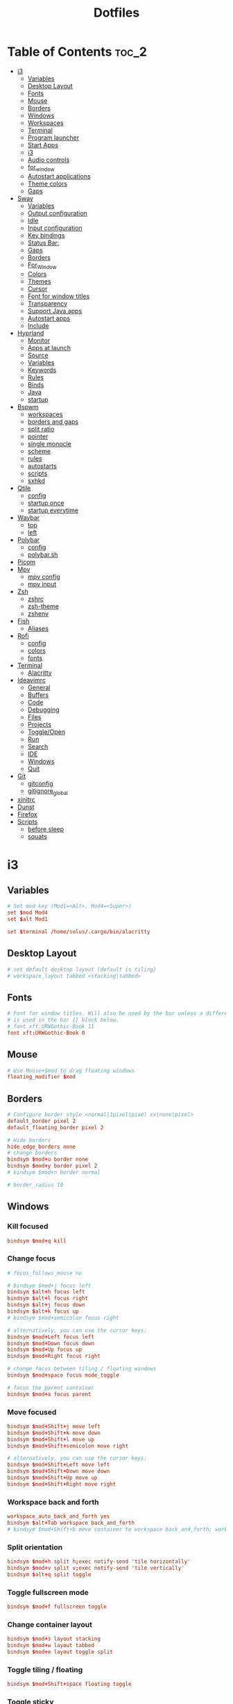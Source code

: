 #+title: Dotfiles

#+property: header-args :mkdirp yes
#+property: header-args:shell :tangle-mode (identity #o555)
#+property: header-args:conf :tangle-mode (identity #o555)

* Table of Contents :toc_2:
- [[#i3][i3]]
  - [[#variables][Variables]]
  - [[#desktop-layout][Desktop Layout]]
  - [[#fonts][Fonts]]
  - [[#mouse][Mouse]]
  - [[#borders][Borders]]
  - [[#windows][Windows]]
  - [[#workspaces][Workspaces]]
  - [[#terminal][Terminal]]
  - [[#program-launcher][Program launcher]]
  - [[#start-apps][Start Apps]]
  - [[#i3-1][i3]]
  - [[#audio-controls][Audio controls]]
  - [[#for_window][for_window]]
  - [[#autostart-applications][Autostart applications]]
  - [[#theme-colors][Theme colors]]
  - [[#gaps][Gaps]]
- [[#sway][Sway]]
  - [[#variables-1][Variables]]
  - [[#output-configuration][Output configuration]]
  - [[#idle][Idle]]
  - [[#input-configuration][Input configuration]]
  - [[#key-bindings][Key bindings]]
  - [[#status-bar][Status Bar:]]
  - [[#gaps-1][Gaps]]
  - [[#borders-1][Borders]]
  - [[#for_window-1][For_Window]]
  - [[#colors][Colors]]
  - [[#themes][Themes]]
  - [[#cursor][Cursor]]
  - [[#font-for-window-titles][Font for window titles]]
  - [[#transparency][Transparency]]
  - [[#support-java-apps][Support Java apps]]
  - [[#autostart-apps][Autostart apps]]
  - [[#include][Include]]
- [[#hyprland][Hyprland]]
  - [[#monitor][Monitor]]
  - [[#apps-at-launch][Apps at launch]]
  - [[#source][Source]]
  - [[#variables-2][Variables]]
  - [[#keywords][Keywords]]
  - [[#rules][Rules]]
  - [[#binds][Binds]]
  - [[#java][Java]]
  - [[#startup][startup]]
- [[#bspwm][Bspwm]]
  - [[#workspaces-1][workspaces]]
  - [[#borders-and-gaps][borders and gaps]]
  - [[#split-ratio][split ratio]]
  - [[#pointer][pointer]]
  - [[#single-monocle][single monocle]]
  - [[#scheme][scheme]]
  - [[#rules-1][rules]]
  - [[#autostarts][autostarts]]
  - [[#scripts][scripts]]
  - [[#sxhkd][sxhkd]]
- [[#qtile][Qtile]]
  - [[#config][config]]
  - [[#startup-once][startup once]]
  - [[#startup-everytime][startup everytime]]
- [[#waybar][Waybar]]
  - [[#top][top]]
  - [[#left][left]]
- [[#polybar][Polybar]]
  - [[#config-1][config]]
  - [[#polybarsh][polybar.sh]]
- [[#picom][Picom]]
- [[#mpv][Mpv]]
  - [[#mpv-config][mpv config]]
  - [[#mpv-input][mpv input]]
- [[#zsh][Zsh]]
  - [[#zshrc][zshrc]]
  - [[#zsh-theme][zsh-theme]]
  - [[#zshenv][zshenv]]
- [[#fish][Fish]]
  - [[#aliases][Aliases]]
- [[#rofi][Rofi]]
  - [[#config-2][config]]
  - [[#colors-1][colors]]
  - [[#fonts-1][fonts]]
- [[#terminal-1][Terminal]]
  - [[#alacritty][Alacritty]]
- [[#ideavimrc][Ideavimrc]]
  - [[#general][General]]
  - [[#buffers][Buffers]]
  - [[#code][Code]]
  - [[#debugging][Debugging]]
  - [[#files][Files]]
  - [[#projects][Projects]]
  - [[#toggleopen][Toggle/Open]]
  - [[#run][Run]]
  - [[#search][Search]]
  - [[#ide][IDE]]
  - [[#windows-1][Windows]]
  - [[#quit][Quit]]
- [[#git][Git]]
  - [[#gitconfig][gitconfig]]
  - [[#gitignore_global][gitignore_global]]
- [[#xinitrc][xinitrc]]
- [[#dunst][Dunst]]
- [[#firefox][Firefox]]
- [[#scripts-1][Scripts]]
  - [[#before-sleep][before sleep]]
  - [[#squats][squats]]

* i3
** Variables

#+begin_src conf :tangle ~/.config/i3/config
# Set mod key (Mod1=<Alt>, Mod4=<Super>)
set $mod Mod4
set $alt Mod1

set $terminal /home/solus/.cargo/bin/alacritty
#+end_src

** Desktop Layout

#+begin_src conf :tangle ~/.config/i3/config
# set default desktop layout (default is tiling)
# workspace_layout tabbed <stacking|tabbed>
#+end_src

** Fonts

#+begin_src conf :tangle ~/.config/i3/config
# Font for window titles. Will also be used by the bar unless a different font
# is used in the bar {} block below.
# font xft:URWGothic-Book 11
font xft:URWGothic-Book 0
#+end_src

** Mouse

#+begin_src conf :tangle ~/.config/i3/config
# Use Mouse+$mod to drag floating windows
floating_modifier $mod
#+end_src

** Borders

#+begin_src conf :tangle ~/.config/i3/config
# Configure border style <normal|1pixel|pixel xx|none|pixel>
default_border pixel 2
default_floating_border pixel 2

# Hide borders
hide_edge_borders none
# change borders
bindsym $mod+u border none
bindsym $mod+y border pixel 2
# bindsym $mod+n border normal

# border_radius 10
#+end_src

** Windows
*** Kill focused

#+begin_src  conf :tangle ~/.config/i3/config
bindsym $mod+q kill
#+end_src

*** Change focus

#+begin_src  conf :tangle ~/.config/i3/config
# focus_follows_mouse no

# bindsym $mod+j focus left
bindsym $alt+h focus left
bindsym $alt+l focus right
bindsym $alt+j focus down
bindsym $alt+k focus up
# bindsym $mod+semicolon focus right

# alternatively, you can use the cursor keys:
bindsym $mod+Left focus left
bindsym $mod+Down focus down
bindsym $mod+Up focus up
bindsym $mod+Right focus right

# change focus between tiling / floating windows
bindsym $mod+space focus mode_toggle

# focus the parent container
bindsym $mod+a focus parent
#+end_src

*** Move focused

#+begin_src  conf :tangle ~/.config/i3/config
bindsym $mod+Shift+j move left
bindsym $mod+Shift+k move down
bindsym $mod+Shift+l move up
bindsym $mod+Shift+semicolon move right

# alternatively, you can use the cursor keys:
bindsym $mod+Shift+Left move left
bindsym $mod+Shift+Down move down
bindsym $mod+Shift+Up move up
bindsym $mod+Shift+Right move right
#+end_src

*** Workspace back and forth

#+begin_src  conf :tangle ~/.config/i3/config
workspace_auto_back_and_forth yes
bindsym $alt+Tab workspace back_and_forth
# bindsym $mod+Shift+b move container to workspace back_and_forth; workspace back_and_forth
#+end_src

*** Split orientation

#+begin_src  conf :tangle ~/.config/i3/config
bindsym $mod+h split h;exec notify-send 'tile horizontally'
bindsym $mod+v split v;exec notify-send 'tile vertically'
bindsym $alt+q split toggle
#+end_src

*** Toggle fullscreen mode

#+begin_src  conf :tangle ~/.config/i3/config
bindsym $mod+f fullscreen toggle
#+end_src

*** Change container layout

#+begin_src  conf :tangle ~/.config/i3/config
bindsym $mod+s layout stacking
bindsym $mod+w layout tabbed
bindsym $mod+e layout toggle split
#+end_src

*** Toggle tiling / floating

#+begin_src  conf :tangle ~/.config/i3/config
bindsym $mod+Shift+space floating toggle
#+end_src

*** Toggle sticky

#+begin_src  conf :tangle ~/.config/i3/config
bindsym $mod+Shift+s sticky toggle
#+end_src

*** Scratchpad

#+begin_src  conf :tangle ~/.config/i3/config
# move the currently focused window to the scratchpad
bindsym $mod+Shift+minus move scratchpad

# Show the next scratchpad window or hide the focused scratchpad window.
# If there are multiple scratchpad windows, this command cycles through them.
bindsym $mod+minus scratchpad show
#+end_src

*** Resize window

#+begin_src conf :tangle ~/.config/i3/config
bindsym $mod+r mode "resize"
mode "resize" {
        # These bindings trigger as soon as you enter the resize mode
        bindsym h resize shrink width 5 px or 5 ppt
        bindsym l resize grow width 5 px or 5 ppt
        bindsym k resize grow height 5 px or 5 ppt
        bindsym j resize shrink height 5 px or 5 ppt
        bindsym semicolon resize grow width 5 px or 5 ppt

        # same bindings, but for the arrow keys
        bindsym Left resize shrink width 10 px or 10 ppt
        bindsym Down resize grow height 10 px or 10 ppt
        bindsym Up resize shrink height 10 px or 10 ppt
        bindsym Right resize grow width 10 px or 10 ppt

        # exit resize mode: Enter or Escape
        bindsym Return mode "default"
        bindsym Escape mode "default"
}

# Lock screen
# bindsym $mod+9 exec --no-startup-id blurlock
# bindsym $mod+9 exec --no-startup-id gllock
#+end_src

** Workspaces
*** output

#+begin_src  conf :tangle ~/.config/i3/config
workspace 1 output HDMI-A-0
workspace 2 output HDMI-A-0
workspace 3 output HDMI-A-0
workspace 4 output HDMI-A-0
workspace 5 output HDMI-A-0
workspace 6 output HDMI-A-0
workspace 7 output HDMI-A-0
workspace 8 output HDMI-A-0
#+end_src

*** names

#+begin_src  conf :tangle ~/.config/i3/config
# to display names or symbols instead of plain workspace numbers you can use
# something like: set $ws1 1:mail
#                 set $ws2 2:
set $ws1 1
set $ws2 2
set $ws3 3
set $ws4 4
set $ws5 5
set $ws6 6
set $ws7 7
set $ws8 8
#+end_src

*** navigate

#+begin_src conf :tangle ~/.config/i3/config
bindsym $alt+n workspace next
bindsym $alt+p workspace prev

# alternatively navigate workspaces next / previous
#bindsym $alt+Right workspace next
#bindsym $alt+Left workspace prev
#+end_src

*** switch

#+begin_src  conf :tangle ~/.config/i3/config
bindsym $mod+1 workspace $ws1
bindsym $mod+2 workspace $ws2
bindsym $mod+3 workspace $ws3
bindsym $mod+4 workspace $ws4
bindsym $mod+5 workspace $ws5
bindsym $mod+6 workspace $ws6
bindsym $mod+7 workspace $ws7
bindsym $mod+8 workspace $ws8
#+end_src

*** Move focused container to workspace

#+begin_src  conf :tangle ~/.config/i3/config
bindsym $mod+Ctrl+1 move container to workspace $ws1
bindsym $mod+Ctrl+2 move container to workspace $ws2
bindsym $mod+Ctrl+3 move container to workspace $ws3
bindsym $mod+Ctrl+4 move container to workspace $ws4
bindsym $mod+Ctrl+5 move container to workspace $ws5
bindsym $mod+Ctrl+6 move container to workspace $ws6
bindsym $mod+Ctrl+7 move container to workspace $ws7
bindsym $mod+Ctrl+8 move container to workspace $ws8
#+end_src

*** Move to workspace with focused container

#+begin_src  conf :tangle ~/.config/i3/config
bindsym $mod+Shift+1 move container to workspace $ws1; workspace $ws1
bindsym $mod+Shift+2 move container to workspace $ws2; workspace $ws2
bindsym $mod+Shift+3 move container to workspace $ws3; workspace $ws3
bindsym $mod+Shift+4 move container to workspace $ws4; workspace $ws4
bindsym $mod+Shift+5 move container to workspace $ws5; workspace $ws5
bindsym $mod+Shift+6 move container to workspace $ws6; workspace $ws6
bindsym $mod+Shift+7 move container to workspace $ws7; workspace $ws7
bindsym $mod+Shift+8 move container to workspace $ws8; workspace $ws8
#+end_src

*** Switch to workspace with urgent window automatically

#+begin_src conf :tangle ~/.config/i3/config
for_window [urgent=latest] focus
#+end_src

** Terminal

#+begin_src conf :tangle ~/.config/i3/config
# start a terminal
#bindsym $alt+o exec xfce4-terminal
#bindsym $alt+o exec alacritty
#bindsym $alt+o exec kitty
bindsym $alt+o exec $terminal
#+end_src

** Program launcher

#+begin_src conf :tangle ~/.config/i3/config
# bindsym $mod+d exec --no-startup-id dmenu_recency
bindsym $mod+d exec rofi -show drun -modi drun -display-drun "Run"
#+end_src

** Start Apps

:TODO: fix screenshot with selection region

#+begin_src conf :tangle ~/.config/i3/config
bindsym $mod+Shift+d --release exec "killall dunst; exec notify-send 'restart dunst'"
bindsym $mod+Shift+h exec xdg-open /usr/share/doc/manjaro/i3_help.pdf
bindsym $mod+Ctrl+x --release exec --no-startup-id xkill

# pycharm
#bindsym $alt+p exec ~/pycharm-community/bin/pycharm.sh

# idea
bindsym $alt+i exec --no-startup-id ~/idea/bin/idea.sh

# Screenshot fullscreen
bindsym $mod+Shift+F10 exec --no-startup-id scrot -e "mv $f ~/Pictures"
# Select region for screenshot
bindsym $mod+F10 exec --no-startup-id scrot -s -e "mv $f ~/Pictures"
# Screenshot active window
bindsym $mod+Shift+F12 exec --no-startup-id scrot -u -e "mv $f ~/Pictures"

bindsym $alt+e exec --no-startup-id exec emacsclient -c -n -a "" -e "(bk/switch-to-dashboard)"

# bindsym $alt+f exec --no-startup-id feh -z -F /run/media/solus/hdd/Pictures/wallpapers/*

bindsym $alt+f exec dunstctl close

bindsym $alt+c exec copyq toggle

bindsym $mod+Shift+t exec --no-startup-id sh -c '$HOME/.tor-browser/Browser/start-tor-browser' --detach

bindsym $mod+Shift+b exec "bluetoothctl disconnect C7:2F:B7:16:A5:57; bluetoothctl connect C7:2F:B7:16:A5:57"
#+end_src

** i3

#+begin_src conf :tangle ~/.config/i3/config
# reload the configuration file
bindsym $mod+Shift+c reload

# restart i3 inplace (preserves your layout/session, can be used to upgrade i3)
bindsym $mod+Shift+r restart

# exit i3 (logs you out of your X session)
bindsym $mod+Shift+e exec "i3-nagbar -t warning -m 'You pressed the exit shortcut. Do you really want to exit i3? This will end your X session.' -b 'Yes, exit i3' 'i3-msg exit'"

# Set shut down, restart and locking features
bindsym $mod+0 mode "$mode_system"
set $mode_system (l)ock, (e)xit, switch_(u)ser, (s)uspend, (h)ibernate, (r)eboot, (Shift+s)hutdown
mode "$mode_system" {
    bindsym l exec --no-startup-id i3exit lock, mode "default"
    # bindsym s exec --no-startup-id i3exit suspend, mode "default"
    bindsym s exec --no-startup-id systemctl suspend, mode "default"
    bindsym u exec --no-startup-id i3exit switch_user, mode "default"
    bindsym e exec --no-startup-id i3exit logout, mode "default"
    bindsym h exec --no-startup-id i3exit hibernate, mode "default"
    bindsym r exec --no-startup-id i3exit reboot, mode "default"
    bindsym Shift+s exec --no-startup-id i3exit shutdown, mode "default"

    # exit system mode: "Enter" or "Escape"
    bindsym Return mode "default"
    bindsym Escape mode "default"
}
#+end_src

** Audio controls

#+begin_src conf :tangle ~/.config/i3/config
# Pulse Audio controls
#bindsym $mod+F3 exec --no-startup-id pactl set-sink-volume 0 +2%
#bindsym $mod+F2 exec --no-startup-id pactl set-sink-volume 0 -2%
#bindsym $mod+F4 exec --no-startup-id pactl set-sink-mute 0 toggle

# bindsym $mod+F2 exec --no-startup-id "amixer -q set Master 2%- unmute"
# bindsym $mod+F3 exec --no-startup-id "amixer -q set Master 2%+ unmute"
# bindsym $mod+F4 exec --no-startup-id "amixer -q set Master toggle"
bindsym $mod+F2 exec --no-startup-id "amixer -D pulse sset Master 2%-"
bindsym $mod+F3 exec --no-startup-id "amixer -D pulse sset Master 2%+"
bindsym $mod+F4 exec --no-startup-id "amixer -D pulse sset Master toogle"

# Switch between speakers and headphones
# bindsym $mod+F5 exec --no-startup-id "amixer -c 0 set 'Auto-Mute Mode' Disabled"
# bindsym $mod+F6 exec --no-startup-id "amixer -c 0 set 'Auto-Mute Mode' Enabled"

#bindsym XF86AudioRaiseVolume exec --no-startup-id "amixer -q set Master 3%+ unmute"
#bindsym XF86AudioLowerVolume exec --no-startup-id "amixer -q set Master 3%- unmute"
#bindsym XF86AudioMute exec --no-startup-id "amixer -q set Master toggle"
#+end_src

** for_window

#+begin_src conf :tangle ~/.config/i3/config
for_window [class="^.*"] border pixel 2
for_window [class="GParted"] floating enable border normal
for_window [title="i3_help"] floating enable sticky enable border normal
for_window [class="Lxappearance"] floating enable sticky enable border normal
for_window [class="Transmission-gtk"] floating enable border pixel 1
for_window [class="mpv"] floating enable, resize set 1200 800, move position center
for_window [class="ffplay"] floating enable, resize set 1200 800, move position center
for_window [class="Tor"] floating enable, resize set 1600 1020, move position center
# for_window [class="TelegramDesktop"] floating enable, resize set 930 1020, move position center
for_window [class="Alacritty"] floating enable, resize set 1200 800, move position center
for_window [class="copyq"] floating enable, resize set 1025 1026, move position center
#+end_src

** Autostart applications

#+begin_src conf :tangle ~/.config/i3/config
exec --no-startup-id /usr/lib/polkit-gnome/polkit-gnome-authentication-agent-1
exec --no-startup-id xfce4-power-manager

exec --no-startup-id xrandr --output HDMI-A-0 --primary --mode 1920x1080 --rotate normal --output eDP --off

exec --no-startup-id "sleep 3; setxkbmap -option caps:swapescape -layout us,ru -variant -option grp:alt_shift_toggle,grp_led:scroll"
exec --no-startup-id picom --config ~/.config/picom.conf
# --bg-fill, --bg-scale
# exec_always feh --randomize --bg-fill /run/media/solus/hdd/Pictures/wallpapers/*
exec_always feh --randomize --bg-fill /home/solus/Pictures/wallpapers/*
exec_always --no-startup-id $HOME/.config/polybar/polybar.sh
exec --no-startup-id unclutter
exec --no-startup-id dunst -conf ~/.config/dunst/dunstrc
exec --no-startup-id emacs --fg-daemon
exec --no-startup-id copyq
exec --no-startup-id nm-applet
exec --no-startup-id blueman-applet

# exec --no-startup-id python3 ~/.squats.py

exec --no-startup-id "sleep 18; i3-msg 'workspace 2; exec emacsclient -c -n -a \"\"'"
exec --no-startup-id "sleep 16; i3-msg 'workspace 1; exec emacsclient -c -n -a \"\"'"
# exec --no-startup-id "sleep 15; i3-msg 'workspace 3; exec ~/idea/bin/idea.sh'"
# exec --no-startup-id "sleep 15; i3-msg 'workspace 3; exec idea'"
exec --no-startup-id "sleep 12; i3-msg 'workspace 3; exec chromium'"
exec --no-startup-id "sleep 2; i3-msg 'workspace 4; exec firefox'"
exec --no-startup-id "sleep 7; i3-msg 'workspace 5; exec telegram-desktop'"
# exec --no-startup-id exec telegram-desktop -startintray
# exec --no-startup-id exec transmission-gtk -m
#exec --no-startup-id "sleep 15; i3-msg 'workspace 6; exec virtualbox'"
#exec --no-startup-id "sleep 20; i3-msg 'workspace 2; exec pycharm-community'"
#exec --no-startup-id "sleep 12; i3-msg 'workspace 2; exec ~/pycharm/bin/pycharm.sh'"
#exec --no-startup-id "sleep 50; i3-msg 'workspace 3; exec intellij-idea-community'"
#exec --no-startup-id "sleep 1; i3-msg 'workspace 2; exec emacsclient -c -a emacs'"
#exec --no-startup-id "sleep 1; i3-msg 'workspace 1; exec kitty'"
#exec --no-startup-id "sleep 1; i3-msg 'workspace 1; exec xfce4-terminal'"
#exec --no-startup-id "sleep 1; i3-msg 'workspace 1; exec xfce4-terminal -e vifm'"
#exec --no-startup-id "sleep 7; i3-msg 'workspace 4; exec qutebrowser'"
#exec --no-startup-id "sleep 3; i3-msg 'workspace 2; exec alacritty'"
#exec --no-startup-id "sleep 1; i3-msg 'workspace 1; exec alacritty -e ranger'"
#exec --no-startup-id "sleep 3; i3-msg 'workspace 2; exec alacritty -e ~/nvim.appimage'"
# exec --no-startup-id "sleep 12; i3-msg 'workspace 1; exec alacritty -e nnn -S'"
#exec --no-startup-id "sleep 1; i3-msg 'workspace 4; exec google-chrome'"
#exec --no-startup-id "sleep 12; i3-msg 'workspace 5; exec telegram-desktop'"
#+end_src

** Theme colors

#+begin_src conf :tangle ~/.config/i3/config
# class                   border  backgr. text    indic.   child_border
  client.focused          #556064 #556064 #80FFF9 #FDF6E3
  client.focused_inactive #2F3D44 #2F3D44 #1ABC9C #454948
  client.unfocused        #282c34 #282c34 #1ABC9C #454948
  client.urgent           #CB4B16 #FDF6E3 #1ABC9C #268BD2
  client.placeholder      #000000 #0c0c0c #ffffff #000000

  client.background       #2B2C2B
#+end_src

** Gaps

#+begin_src conf :tangle ~/.config/i3/config
# Set inner/outer gaps
gaps inner 14
gaps outer -2

# Additionally, you can issue commands with the following syntax. This is useful to bind keys to changing the gap size.
# gaps inner|outer current|all set|plus|minus <px>
# gaps inner all set 10
# gaps outer all plus 5

# Smart gaps (gaps used if only more than one container on the workspace)
smart_gaps on

# Smart borders (draw borders around container only if it is not the only container on this workspace)
# on|no_gaps (on=always activate and no_gaps=only activate if the gap size to the edge of the screen is 0)
smart_borders on

# Press $mod+Shift+g to enter the gap mode. Choose o or i for modifying outer/inner gaps. Press one of + / - (in-/decrement for current workspace) or 0 (remove gaps for current workspace). If you also press Shift with these keys, the change will be global for all workspaces.
set $mode_gaps Gaps: (o) outer, (i) inner
set $mode_gaps_outer Outer Gaps: +|-|0 (local), Shift + +|-|0 (global)
set $mode_gaps_inner Inner Gaps: +|-|0 (local), Shift + +|-|0 (global)
bindsym $mod+Shift+g mode "$mode_gaps"

mode "$mode_gaps" {
        bindsym o      mode "$mode_gaps_outer"
        bindsym i      mode "$mode_gaps_inner"
        bindsym Return mode "default"
        bindsym Escape mode "default"
}
mode "$mode_gaps_inner" {
        bindsym plus  gaps inner current plus 5
        bindsym minus gaps inner current minus 5
        bindsym 0     gaps inner current set 0

        bindsym Shift+plus  gaps inner all plus 5
        bindsym Shift+minus gaps inner all minus 5
        bindsym Shift+0     gaps inner all set 0

        bindsym Return mode "default"
        bindsym Escape mode "default"
}
mode "$mode_gaps_outer" {
        bindsym plus  gaps outer current plus 5
        bindsym minus gaps outer current minus 5
        bindsym 0     gaps outer current set 0

        bindsym Shift+plus  gaps outer all plus 5
        bindsym Shift+minus gaps outer all minus 5
        bindsym Shift+0     gaps outer all set 0

        bindsym Return mode "default"
        bindsym Escape mode "default"
}
#+end_src

* Sway
** Variables

#+begin_src conf :tangle ~/.config/sway/config
# Logo key. Use Mod1 for Alt.
set $mod Mod4
set $alt Mod1
# Home row direction keys, like vim
set $left h
set $down j
set $up k
set $right l
# Your preferred terminal emulator
# set $term alacritty
set $term /home/solus/.cargo/bin/alacritty
# set $term emacsclient -c -n -e "(multi-vterm)"
# Your preferred application launcher
# Note: pass the final command to swaymsg so that the resulting window can be opened
# on the original workspace that the command was run on.
set $menu dmenu_path | wofi --show drun | xargs swaymsg exec --
#set $menu dmenu_path | wofi --show drun -I | xargs swaymsg exec --
#+end_src

** Output configuration

#+begin_src conf :tangle ~/.config/sway/config
# Default wallpaper (more resolutions are available in /usr/share/backgrounds/sway/)
# output * bg `find /run/media/solus/hdd/Pictures/wallpapers -type f | shuf -n 1` fill
# output * bg /run/media/solus/hdd/Pictures/wallpapers/27.jpg fill
output * bg `find /home/solus/Pictures/wallpapers -type f | shuf -n 1` fill

#
# Example configuration:
#
output HDMI-A-1 resolution 1920x1080 position 1920,0
output eDP-1 disable
#+end_src

** Idle

#+begin_src conf :tangle ~/.config/sway/config
# Example configuration:
#
# exec swayidle -w \
#          timeout 300 'swaylock -f -c 000000' \
#          timeout 600 'swaymsg "output * dpms off"' resume 'swaymsg "output * dpms on"' \
#          before-sleep 'swaylock -f -c 000000'
#
# This will lock your screen after 300 seconds of inactivity, then turn off
# your displays after another 300 seconds, and turn your screens back on when
# resumed. It will also lock your screen before your computer goes to sleep.
#+end_src

** Input configuration

#+begin_src conf :tangle ~/.config/sway/config
# You can get the names of your inputs by running: swaymsg -t get_inputs
# Read `man 5 sway-input` for more information about this section.
input * {
    xkb_layout us,ru
    xkb_options grp:alt_shift_toggle,grp_led:scroll,caps:swapescape
}
#+end_src

** Key bindings
*** Basics

#+begin_src conf :tangle ~/.config/sway/config
# Start a terminal
bindsym $alt+o exec $term

# Kill focused window
bindsym $mod+q kill

# Start your launcher
bindsym $mod+d exec $menu

# Drag floating windows by holding down $mod and left mouse button.
# Resize them with right mouse button + $mod.
# Despite the name, also works for non-floating windows.
# Change normal to inverse to use left mouse button for resizing and right
# mouse button for dragging.
floating_modifier $mod normal

# Reload the configuration file
bindsym $mod+Shift+c reload

# Exit sway (logs you out of your Wayland session)
bindsym $mod+Shift+e exec swaynag -t warning -m 'You pressed the exit shortcut. Do you really want to exit sway? This will end your Wayland session.' -b 'Yes, exit sway' 'swaymsg exit'
#+end_src

*** Moving around

#+begin_src conf :tangle ~/.config/sway/config
# Move your focus around
bindsym $alt+$left focus left
bindsym $alt+$down focus down
bindsym $alt+$up focus up
bindsym $alt+$right focus right

# Move the focused window with the same, but add Shift
bindsym $mod+Shift+$left move left
bindsym $mod+Shift+$down move down
bindsym $mod+Shift+$up move up
bindsym $mod+Shift+$right move right
#+end_src

*** Workspaces

#+begin_src conf :tangle ~/.config/sway/config
# Switch to workspace
bindsym $mod+1 workspace number 1
bindsym $mod+2 workspace number 2
bindsym $mod+3 workspace number 3
bindsym $mod+4 workspace number 4
bindsym $mod+5 workspace number 5
bindsym $mod+6 workspace number 6
bindsym $mod+7 workspace number 7
bindsym $mod+8 workspace number 8
bindsym $mod+9 workspace number 9
# Move focused container to workspace
bindsym $mod+Shift+1 move container to workspace number 1
bindsym $mod+Shift+2 move container to workspace number 2
bindsym $mod+Shift+3 move container to workspace number 3
bindsym $mod+Shift+4 move container to workspace number 4
bindsym $mod+Shift+5 move container to workspace number 5
bindsym $mod+Shift+6 move container to workspace number 6
bindsym $mod+Shift+7 move container to workspace number 7
bindsym $mod+Shift+8 move container to workspace number 8
bindsym $mod+Shift+9 move container to workspace number 9
# Note: workspaces can have any name you want, not just numbers.
# We just use 1-10 as the default.

#navigate workspaces next / previous
bindsym $alt+n workspace next
bindsym $alt+p workspace prev

# workspace back and forth (with/without active container)
workspace_auto_back_and_forth yes
bindsym $alt+Tab workspace back_and_forth
bindsym $mod+Shift+b move container to workspace back_and_forth; workspace back_and_forth
#+end_src

*** Layout stuff

#+begin_src conf :tangle ~/.config/sway/config
# You can "split" the current object of your focus with
# $mod+b or $mod+v, for horizontal and vertical splits
# respectively.
bindsym $mod+b splith
bindsym $mod+v splitv

# Switch the current container between different layout styles
bindsym $mod+s layout stacking
bindsym $mod+w layout tabbed
bindsym $mod+e layout toggle split

# Make the current focus fullscreen
bindsym $mod+f fullscreen

# Toggle the current focus between tiling and floating mode
# bindsym $mod+Shift+space floating toggle
bindsym $mod+Shift+space floating toggle; resize set 1900 1035; move position center

# Swap focus between the tiling area and the floating area
bindsym $mod+space focus mode_toggle

# Move focus to the parent container
bindsym $mod+a focus parent
#+end_src

*** Scratchpad

#+begin_src conf :tangle ~/.config/sway/config
# Sway has a "scratchpad", which is a bag of holding for windows.
# You can send windows there and get them back later.

# Move the currently focused window to the scratchpad
bindsym $mod+Shift+minus move scratchpad

# Show the next scratchpad window or hide the focused scratchpad window.
# If there are multiple scratchpad windows, this command cycles through them.
bindsym $mod+minus scratchpad show
#+end_src

*** Resizing containers

#+begin_src conf :tangle ~/.config/sway/config
mode "resize" {
    # left will shrink the containers width
    # right will grow the containers width
    # up will shrink the containers height
    # down will grow the containers height
    bindsym $left resize shrink width 10px
    bindsym $down resize grow height 10px
    bindsym $up resize shrink height 10px
    bindsym $right resize grow width 10px

    # Ditto, with arrow keys
    bindsym Left resize shrink width 10px
    bindsym Down resize grow height 10px
    bindsym Up resize shrink height 10px
    bindsym Right resize grow width 10px

    # Return to default mode
    bindsym Return mode "default"
    bindsym Escape mode "default"
}
bindsym $mod+r mode "resize"
#+end_src

*** Audio controls

#+begin_src conf :tangle ~/.config/sway/config
# bindsym $mod+F2 exec --no-startup-id pactl set-sink-volume 0 -2%
# bindsym $mod+F3 exec --no-startup-id pactl set-sink-volume 0 +2%
# bindsym $mod+F4 exec --no-startup-id pactl set-sink-mute 0 toggle
bindsym $mod+F2 exec --no-startup-id "amixer -q set Master 3%- unmute"
bindsym $mod+F3 exec --no-startup-id "amixer -q set Master 3%+ unmute"
bindsym $mod+F4 exec --no-startup-id "amixer -q set Master toggle"
#+end_src

*** Launch apps 

#+begin_src conf :tangle ~/.config/sway/config
# Emacs
bindsym $alt+e exec --no-startup-id emacsclient -c -n

# Slide show in fullscreen instead of lock screen
bindsym $alt+f exec --no-startup-id imv -f -t 10 /run/media/solus/hdd/Pictures/wallpapers

# IDEA
bindsym $alt+i exec --no-startup-id ~/idea/bin/idea.sh

# --to-code for for in cyrillic layout
bindsym --to-code $alt+c exec --no-startup-id copyq toggle

bindsym $mod+Shift+t exec --no-startup-id sh -c '$HOME/.tor-browser/Browser/start-tor-browser' --detach
#+end_src

*** Take screenshots

#+begin_src conf :tangle ~/.config/sway/config
# Whole screen
bindsym $mod+F12 exec grim

# Current window
bindsym $mod+Shift+F12 exec grim -g "$(swaymsg -t get_tree | jq -j '.. | select(.type?) | select(.focused).rect | "\(.x),\(.y) \(.width)x\(.height)"')"

# Part of the screen:
bindsym $mod+F11 exec grim -g "$(slurp)"
#+end_src

*** Set shut down, restart and suspend features

#+begin_src conf :tangle ~/.config/sway/config
set $mode_system System (s) suspend, (r) reboot, (Shift+s) shutdown
mode "$mode_system" {
    bindsym s exec --no-startup-id systemctl suspend, mode "default"
    bindsym r exec --no-startup-id systemctl reboot, mode "default"
    bindsym Shift+s exec --no-startup-id systemctl poweroff -i, mode "default"

    # back to normal: Enter or Escape
    bindsym Return mode "default"
    bindsym Escape mode "default"
  }
bindsym $mod+0 mode "$mode_system"
#+end_src

** Status Bar:

#+begin_src conf :tangle ~/.config/sway/config
# Read `man 5 sway-bar` for more information about this section.
bar {
    swaybar_command waybar
}
#+end_src

** Gaps

#+begin_src conf :tangle ~/.config/sway/config
gaps inner 10
gaps outer 4
smart_gaps on
#+end_src

** Borders

#+begin_src conf :tangle ~/.config/sway/config
default_border pixel
smart_borders on
# hide_edge_borders none
#for_window [tiling] border pixel
#+end_src

** For_Window

#+begin_src conf :tangle ~/.config/sway/config
# for_window [app_id="transmission-gtk"] floating enable, resize set 1200 800, move position center
# for_window [app_id="mpv"] floating enable, resize set 1200 800, move position center
# for_window [class="ffplay"] floating enable, resize set 1200 800, move position center
# # for_window [class="Emacs"] floating enable, resize set 1200 800, move position center
# # for_window [app_id="telegram-desktop_telegram-desktop"] floating enable, resize set 930 1020
# for_window [app_id="Alacritty"] floating enable, resize set 1200 800, move position center
# # for_window [app_id="gnome-terminal-server"] floating enable, resize set 1200 800, move position center
# for_window [class="Tor"] floating enable, resize set 1600 1020, move position center
# # for_window [class="GParted"] floating enable border normal


for_window [app_id="transmission-gtk"] floating enable, resize set 1200 800, move position center
for_window [app_id="mpv"] floating enable, resize set 1200 800, move position center
for_window [class="ffplay"] floating enable, resize set 1200 800, move position center
# for_window [class="Emacs"] floating enable, resize set 1200 800, move position center
# for_window [app_id="telegram-desktop_telegram-desktop"] floating enable, resize set 930 1020
for_window [app_id="Alacritty"] floating enable, resize set 1200 800, move position center
for_window [app_id="copyq"] floating enable, resize set 1000 990, move position center
# for_window [app_id="gnome-terminal-server"] floating enable, resize set 1200 800, move position center
for_window [class="Tor"] floating enable, resize set 1600 1020, move position center

#+end_src

** Colors

#+begin_src conf :tangle ~/.config/sway/config
# class                   border  backgr. indic.   child_border
  #client.focused          #556064 #556064 #FDF6E3
  client.focused          #556064 #556064 #FDF6E3 #556064
  client.focused_inactive #2F3D44 #2F3D44 #454948
  client.unfocused        #282c34 #282c34 #454948
#+end_src

** Themes

#+begin_src conf :tangle ~/.config/sway/config
set $gnome-schema org.gnome.desktop.interface

exec_always {
    gsettings set $gnome-schema gtk-theme 'Arc-Dark'
    gsettings set $gnome-schema icon-theme 'Papirus-Dark'
    # gsettings set $gnome-schema cursor-theme 'Your cursor Theme'
    # gsettings set $gnome-schema font-name 'Your font name'
}
#+end_src

** Cursor

#+begin_src conf :tangle ~/.config/sway/config
seat * hide_cursor 1000
#+end_src

** Font for window titles

#+begin_src conf :tangle ~/.config/sway/config
# Font for window titles. Will also be used by the bar unless a different font
# is used in the bar {} block below.
# font xft:URWGothic-Book 11
font xft:URWGothic-Book 0
#+end_src

** Transparency

#+begin_src conf :tangle ~/.config/sway/config
set $opacity 0.93
for_window [class="Emacs"] opacity $opacity
for_window [app_id="kitty"] opacity $opacity
#for_window [class="jetbrains-idea-ce"] opacity $opacity
for_window [app_id="Alacritty"] opacity $opacity
#+end_src

** Support Java apps

#+begin_src conf :tangle ~/.config/sway/config
exec wmname LG3D
#+end_src

** Autostart apps

fix mako: Failed to acquire service name: Permission denied

#+begin_src conf :tangle ~/.config/sway/config
exec --no-startup-id /usr/lib/polkit-gnome/polkit-gnome-authentication-agent-1
# exec --no-startup-id mako
exec --no-startup-id dunst -mouse_left_click
exec --no-startup-id emacs --fg-daemon

exec --no-startup-id "sleep 13; swaymsg 'workspace 1; exec emacsclient -c -n -a \"\"'"
exec --no-startup-id "sleep 15; swaymsg 'workspace 2; exec emacsclient -c -n -a \"\"'"
# exec --no-startup-id "sleep 15; swaymsg 'workspace 3; exec ~/idea/bin/idea.sh'"
# exec --no-startup-id "sleep 13; swaymsg 'workspace 3; exec intellij-idea-community'"
exec --no-startup-id "sleep 2; swaymsg 'workspace 4; exec firefox'"
exec --no-startup-id "sleep 7; swaymsg 'workspace 5; exec telegram-desktop'"
# exec --no-startup-id "sleep 15; swaymsg 'workspace 5; exec /snap/bin/emacsclient -c -n -a \"\" -e \"(telega)\"'"

exec --no-startup-id python3 ~/squad.py

# exec --no-startup-id env QT_QPA_PLATFORM=xcb copyq
exec --no-startup-id copyq --start-server

#exec --no-startup-id telegram-desktop -startintray
# exec --no-startup-id exec transmission-gtk -m
#+end_src

** Include

#+begin_src conf :tangle ~/.config/sway/config
include /etc/sway/config.d/*
#+end_src

* Hyprland
** Monitor

#+begin_src conf :tangle ~/.config/hypr/hyprland.conf
# See https://wiki.hyprland.org/Configuring/Monitors/
# monitor=,preferred,auto,1
# monitor=LVDS-1, 1366x768, 0x0, 1, transform, 1

monitor=eDP-1, disabled
monitor=HDMI-A-1, 1920x1080, auto, 1
# monitor=,preferred,auto,1
# monitor=HDMI-A-1, disabled
# monitor=eDP-1, 1920x1080, auto, 1
#+end_src

** Apps at launch

#+begin_src conf :tangle ~/.config/hypr/hyprland.conf
exec-once=/usr/lib/polkit-gnome/polkit-gnome-authentication-agent-1
exec-once = emacs --fg-daemon
# exec-once = swaybg -i /run/media/solus/hdd/Pictures/wallpapers/27.jpg -m fill
# exec-once = swaybg -o \* -i `find /run/media/solus/hdd/Pictures/wallpapers -type f | shuf -n 1` -m fill
exec-once = swaybg -o \* -i `find /home/solus/Pictures -type f | shuf -n 1` -m fill
exec-once=dbus-update-activation-environment --systemd WAYLAND_DISPLAY XDG_CURRENT_DESKTOP
# exec-once=dbus-update-activation-environment --all
exec-once=systemctl --user import-environment WAYLAND_DISPLAY XDG_CURRENT_DESKTOP
exec-once = waybar
exec-once = nm-applet
exec-once = firefox
# exec-once = copyq --start-server
exec-once = env QT_QPA_PLATFORM=xcb copyq --start-server
exec-once = wl-paste --watch cliphist store
# exec-once = qutebrowser
# exec-once = /home/solus/idea/bin/idea.sh
# exec-once = transmission-qt -m

exec-once=/home/solus/.config/hypr/startup.sh
#+end_src

** Source

#+begin_src conf :tangle ~/.config/hypr/hyprland.conf
# Source a file (multi-file configs)
# source = ~/.config/hypr/myColors.conf
#+end_src

** Variables
*** input

#+begin_src conf :tangle ~/.config/hypr/hyprland.conf
# For all categories, see https://wiki.hyprland.org/Configuring/Variables/
input {
    kb_layout = us,ru
    kb_variant =
    kb_model =
    kb_options = grp:alt_shift_toggle,grp_led:scroll,caps:swapescape
    kb_rules =

    follow_mouse = 1

    touchpad {
        natural_scroll = no
    }

    sensitivity = -0.5 # -1.0 - 1.0, 0 means no modification.
}
#+end_src

*** general

#+begin_src conf :tangle ~/.config/hypr/hyprland.conf
# See https://wiki.hyprland.org/Configuring/Variables/ for more
general {
#bc8420
    gaps_in = 5
    gaps_out = 10
    # border_size = 0
    border_size = 2
    # col.active_border = rgba(1affffee)
    col.active_border = rgb(bc8420)
    col.inactive_border = rgba(595959aa)

    layout = dwindle

    max_fps=60

    cursor_inactive_timeout = 1
}
#+end_src

*** decoration

#+begin_src conf :tangle ~/.config/hypr/hyprland.conf
# See https://wiki.hyprland.org/Configuring/Variables/ for more
# cursor_inactive_timeout = 0
decoration {

    rounding = 10

    blur {
        enabled = false
        size = 3
        passes = 1
        new_optimizations = true
    }

    drop_shadow = yes
    shadow_range = 4
    shadow_render_power = 3
    col.shadow = rgba(1a1a1aee)

    # dim_inactive = 1
    # dim_strength = 0.5
}
#+end_src

*** animations

#+begin_src conf :tangle ~/.config/hypr/hyprland.conf
# Some default animations, see https://wiki.hyprland.org/Configuring/Animations/ for more
animations {
    enabled = false

    bezier = myBezier, 0.05, 0.9, 0.1, 1.05
    bezier = myBezier1, 0.03, 0.18, 0.26, 0.63

    # animation = windows, 1, 7, myBezier, slide
    # animation = windowsOut, 1, 7, default, popin 80%
    animation = windowsIn, 1, 7, myBezier, slide
    animation = windowsOut, 1, 7, myBezier1, slide
    animation = border, 1, 10, default
    animation = fade, 1, 7, default
    animation = workspaces, 1, 6, default, fade
}
#+end_src

*** dwindle

#+begin_src conf :tangle ~/.config/hypr/hyprland.conf
# See https://wiki.hyprland.org/Configuring/Dwindle-Layout/ for more
dwindle {
    pseudotile = yes # master switch for pseudotiling. Enabling is bound to mainMod + P in the keybinds section below
    preserve_split = yes # you probably want this
    no_gaps_when_only = true
}
#+end_src

*** master

#+begin_src conf :tangle ~/.config/hypr/hyprland.conf
# See https://wiki.hyprland.org/Configuring/Master-Layout/ for more
master {
    new_is_master = true
    no_gaps_when_only = true
    inherit_fullscreen = true
}
#+end_src

*** gestures

#+begin_src conf :tangle ~/.config/hypr/hyprland.conf
# See https://wiki.hyprland.org/Configuring/Variables/ for more
gestures {
    workspace_swipe = off
}
#+end_src

** Keywords

#+begin_src conf :tangle ~/.config/hypr/hyprland.conf
# Example per-device config
# See https://wiki.hyprland.org/Configuring/Keywords/#executing for more

# See https://wiki.hyprland.org/Configuring/Keywords/ for more
$mainMod = SUPER
#+end_src

** Rules

#+begin_src conf :tangle ~/.config/hypr/hyprland.conf
# See https://wiki.hyprland.org/Configuring/Window-Rules/ for more
# Example windowrule v1
# windowrule = float, ^(kitty)$

# workspace = name:1, monitor:LVDS-1
# workspace = name:1, monitor:VGA-1
# workspace = name:2, monitor:VGA-1
# workspace = name:3, monitor:VGA-1
# workspace = name:4, monitor:VGA-1
# workspace = name:5, monitor:VGA-1
# workspace = name:6, monitor:VGA-1
# workspace = name:7, monitor:VGA-1
# workspace = name:8, monitor:VGA-1
# workspace = name:9, monitor:VGA-1

# Example windowrule v2
# windowrulev2 = float, size 1200 800, class:^(Alacritty)$
windowrulev2 = float, class:^(Alacritty)$
windowrulev2 = size 1200 800, class:^(Alacritty)$
windowrulev2 = center, class:^(Alacritty)$

windowrulev2 = float, class:^(Tor Browser)$
windowrulev2 = size 1600 1020, class:^(Tor Browser)$
windowrulev2 = move 160 42, class:^(Tor Browser)$

windowrulev2 = float, class:^(transmission-qt)$
windowrulev2 = size 1200 800, class:^(transmission-qt)$
windowrulev2 = center, class:^(transmission-qt)$

# windowrulev2 = float, class:^(com.github.hluk.copyq)$
# windowrulev2 = size 957 1026, class:^(com.github.hluk.copyq)$
# windowrulev2 = center, class:^(com.github.hluk.copyq)$
windowrulev2 = float, class:^(copyq)$
windowrulev2 = size 1025 1026, class:^(copyq)$
windowrulev2 = center, class:^(copyq)$

windowrulev2 = float, class:^(mpv)$
windowrulev2 = size 1200 800, class:^(mpv)$
windowrulev2 = center, class:^(mpv)$

windowrulev2 = workspace 3, class:^(jetbrains-idea-ce)$
windowrulev2 = workspace 4, class:^(firefox)$
windowrulev2 = workspace 4, class:^(qutebrowser)$
# windowrulev2 = workspace 5 silent, class:^(telegramdesktop)$
windowrulev2 = workspace 5 silent, class:^(org.telegram.desktop)$
windowrulev2 = opacity 0.97 0.97, class:^(Emacs)$
#+end_src

** Binds

#+begin_src conf :tangle ~/.config/hypr/hyprland.conf
#pulse
# bind = $mainMod, F2, exec, amixer -q set Master 2%- unmute
# bind = $mainMod, F3, exec, amixer -q set Master 2%+ unmute
# bind = $mainMod, F4, exec, amixer -q set Master toggle
# bind = $mainMod, XF86AudioLowerVolume, exec, amixer -q set Master 2%- unmute
# bind = $mainMod, XF86AudioRaiseVolume, exec, amixer -q set Master 2%+ unmute
# bind = $mainMod, XF86AudioMute, exec, amixer -q set Master toggle

#pipewire
bind = $mainMod, XF86AudioMute, exec, pactl set-sink-mute 0 toggle
bind = $mainMod, XF86AudioLowerVolume, exec, pactl set-sink-volume 0 -2%
bind = $mainMod, XF86AudioRaiseVolume, exec, pactl set-sink-volume 0 +2%
bind = $mainMod, F1, exec, pactl set-sink-mute 0 toggle
bind = $mainMod, F2, exec, pactl set-sink-volume 0 -2%
bind = $mainMod, F3, exec, pactl set-sink-volume 0 +2%
#mic
# pactl set-source-volume 0 +2%
# pactl set-source-volume 0 -2%
# pactl set-source-mute 0 1 #mute
# pactl set-source-mute 0 0 #unmute

# Example binds, see https://wiki.hyprland.org/Configuring/Binds/ for more
bind = ALT, o, exec, alacritty
bind = $mainMod, q, killactive
bind = ALT, e, exec, emacsclient -c -n -a ""
bind = ALT, i, exec, /home/solus/idea/bin/idea.sh
bind = $mainMod, M, exit
bind = $mainMod, Space, togglefloating
bind = $mainMod, D, exec, wofi --show drun
bind = $mainMod, P, pseudo # dwindle
bind = $mainMod, J, togglesplit # dwindle
bind = $mainMod, F, fullscreen, 1 # dwindle
bind = $mainMod SHIFT, T, exec, sh -c '$HOME/.tor-browser/Browser/start-tor-browser' --detach

bind = ALT, c, exec, copyq toggle
# bind = $mainMod, V, exec, cliphist list | wofi --dmenu | cliphist decode | wl-copy
# bind = $mainMod, V, exec, cliphist list | wofi --dmenu | cliphist decode | ydotool type "`wl-paste`"
bind= $mainMod, V, exec, cliphist list | wofi --show dmenu -H 1025 -W 1026| cliphist decode | wl-copy && wtype -M ctrl -P v -m ctrl

# Turn Off monitor LVDS-1
# bind = $mainMod SHIFT, O, exec, hyprctl dispatch dpms off LVDS-1

# Whole screen
bind = $mainMod SHIFT, F10, exec, grim
# Current window
# bind = $mainMod SHIFT, F11, exec, grim -g "$(swaymsg -t get_tree | jq -r '.. | select(.focused?) | .rect | "\(.x),\(.y) \(.width)x\(.height)"')"
# Part of the screen:
bind = $mainMod SHIFT, F12, exec, grim -g "$(slurp)"

# Move focus with mainMod + arrow keys
bind = ALT, l, movefocus, l
bind = ALT, h, movefocus, r
bind = ALT, k, movefocus, u
bind = ALT, j, movefocus, d

bind=$mainMod,g,togglegroup
bind=$mainMod,tab,changegroupactive

# Switch workspaces with mainMod + [0-9]
bind = $mainMod, 1, workspace, 1
bind = $mainMod, 2, workspace, 2
bind = $mainMod, 3, workspace, 3
bind = $mainMod, 4, workspace, 4
bind = $mainMod, 5, workspace, 5
bind = $mainMod, 6, workspace, 6
bind = $mainMod, 7, workspace, 7
bind = $mainMod, 8, workspace, 8
bind = $mainMod, 9, workspace, 9

bind=ALT, p, workspace, e-1
bind=ALT, n, workspace, e+1

#-------------------------------------------#
# switch between current and last workspace #
#-------------------------------------------#
binds {
    workspace_back_and_forth = true
    allow_workspace_cycles = true
}
bind=ALT, Tab, workspace, previous

# Move active window to a workspace with mainMod + SHIFT + [0-9]
bind = $mainMod SHIFT, 1, movetoworkspace, 1
bind = $mainMod SHIFT, 2, movetoworkspace, 2
bind = $mainMod SHIFT, 3, movetoworkspace, 3
bind = $mainMod SHIFT, 4, movetoworkspace, 4
bind = $mainMod SHIFT, 5, movetoworkspace, 5
bind = $mainMod SHIFT, 6, movetoworkspace, 6
bind = $mainMod SHIFT, 7, movetoworkspace, 7
bind = $mainMod SHIFT, 8, movetoworkspace, 8
bind = $mainMod SHIFT, 9, movetoworkspace, 9

# Scroll through existing workspaces with mainMod + scroll
bind = $mainMod, mouse_down, workspace, e+1
bind = $mainMod, mouse_up, workspace, e-1

# Move/resize windows with mainMod + LMB/RMB and dragging
bindm = $mainMod, mouse:272, movewindow
bindm = $mainMod, mouse:273, resizewindow
#+end_src

** Java

#+begin_src conf :tangle ~/.config/hypr/hyprland.conf
# exec-once wmname LG3D
#+end_src

** startup

#+begin_src shell :tangle ~/.config/hypr/startup.sh
sleep 10

hyprctl keyword windowrule "workspace 1 silent,Emacs"
emacsclient -c -n &
sleep 3
hyprctl keyword windowrule "workspace unset,Emacs"

# hyprctl keyword windowrule "workspace 2 silent,Emacs"
# emacsclient -c -n &
# sleep 3
# hyprctl keyword windowrule "workspace unset,Emacs"

python3 $HOME/.squats.py &

telegram-desktop &
#+end_src

* Bspwm
** workspaces

#+begin_src shell :tangle ~/.config/bspwm/bspwmrc
#! /bin/bash

INTERNAL_MONITOR="eDP"
EXTERNAL_MONITOR="HDMI-A-0"

if [[ "$1" = 0 ]]; then
  if [[ $(xrandr -q | grep "${EXTERNAL_MONITOR} connected") ]]; then
    xrandr --output HDMI-A-0 --primary --mode 1920x1080 --rotate normal --output eDP --off
    bspc monitor "$INTERNAL_MONITOR" -r
    bspc monitor "$EXTERNAL_MONITOR" -d        
    # xrandr --output VGA-1 --primary --mode 1920x1080 --rotate normal --output LVDS-1 --mode 1366x768 --rotate left --left-of VGA-1
    # xrandr --output VGA-1 --primary --mode 1920x1080 --rotate normal --output LVDS-1 --off
    # xrandr --output HDMI-A-0 --primary --mode 1920x1080 --rotate normal --output eDP --off
  else
    xrandr --output eDP --primary --mode 1920x1080 --rotate normal --output HDMI-A-0 --off
    bspc monitor "$INTERNAL_MONITOR" -d        
  fi
fi

# bspc monitor eDP -d        
# bspc monitor eDP -r
# bspc monitor HDMI-A-0 -d        
# bspc monitor VGA-1 -d        
# bspc monitor -d        
#+end_src

** borders and gaps

#+begin_src shell :tangle ~/.config/bspwm/bspwmrc
bspc config border_width         2
bspc config window_gap          10

bspc config normal_border_color "#282c34"
bspc config active_border_color "#282c34"
# bspc config focused_border_color "#bc8420"
bspc config focused_border_color "#5e81ac"
# bspc config focused_border_color "#34a2eb"
# bspc config focused_border_color "#d8dee9"

bspc config presel_feedback_color "fd2e59"

# gaps only between windows
#bspc config window_gap $gap;
#bspc config top_padding -$(($gap+2))
#bspc config left_padding -$(($gap+2))
#bspc config right_padding -$(($gap+4))
#bspc config bottom_padding $(($PANEL_HEIGHT-$gap))

bspc config borderless_monocle   true
bspc config gapless_monocle      true
bspc config paddingless_monocle	 false
#+end_src

** split ratio

#+begin_src shell :tangle ~/.config/bspwm/bspwmrc
bspc config split_ratio          1.5
#+end_src

** pointer

#+begin_src shell :tangle ~/.config/bspwm/bspwmrc
bspc config focus_follows_pointer true
bspc config pointer_modifier	super
#+end_src

** single monocle

#+begin_src shell :tangle ~/.config/bspwm/bspwmrc
bspc config single_monocle	     true
#+end_src

** scheme

#+begin_src shell :tangle no
bspc config automatic_scheme	spiral
#+end_src

** rules

#+begin_src shell :tangle ~/.config/bspwm/bspwmrc
bspc rule -a jetbrains-idea-ce follow=off desktop='^4'
bspc rule -a jetbrains-idea-ce follow=off desktop='^3'
bspc rule -a firefox follow=off desktop='^4'
bspc rule -a Tor* follow=off desktop='^6'
# bspc rule -a qutebrowser follow=off desktop='^4'
# bspc rule -a emacs follow=off
bspc rule -a Emacs state=tiled
# bspc rule -a Emacs state=floating follow=off rectangle=1350x900+285+110
# bspc rule -a Emacs state=tiled follow=off desktop='^1'
# bspc rule -a Emacs:media state=tiled follow=off desktop='^1'
# bspc rule -a Alacritty state=floating follow=off rectangle=1200x800+1123+150
bspc rule -a Alacritty state=floating follow=off rectangle=1010x713+465+167
bspc rule -a copyq state=floating follow=off rectangle=1025x1046+467+20
# bspc rule -a TelegramDesktop state=tiled follow=off desktop='^5'
# bspc rule -a TelegramDesktop state=floating follow=off desktop='^5'
bspc rule -a TelegramDesktop follow=off desktop='^5'
# bspc rule -a TelegramDesktop state=floating follow=off rectangle=420x900+1450+90 desktop='^5'
# bspc rule -a Steam state=floating follow=off rectangle=1350x900+285+90 desktop='^6'
# bspc rule -a transmission-qt state=floating follow=off rectangle=1200x800+355+150
bspc rule -a transmission-qt state=floating follow=off rectangle=976x628+205+74
bspc rule -a mpv state=floating rectangle=1350x900+295+86 follow=off
bspc rule -a ffplay state=floating rectangle=1350x900+285+90 follow=off
bspc rule -a dmenu rectangle=900x22+610+90
#+end_src

** autostarts

#+begin_src shell :tangle ~/.config/bspwm/bspwmrc

pgrep -x sxhkd > /dev/null || sxhkd &
# numlockx &
xsetroot -cursor_name left_ptr &
picom --config ~/.config/picom.conf &
# picom &
# feh --randomize --bg-fill /run/media/solus/hdd/Pictures/wallpapers/* &
# feh --bg-fill /run/media/solus/hdd/Pictures/wallpapers/27.jpg &
feh --randomize --bg-fill $HOME/Pictures/* &
/usr/lib/polkit-gnome/polkit-gnome-authentication-agent-1 &
dunst &
xfce4-power-manager &
unclutter &

killall emacs
emacs --fg-daemon &

pkill -f .squats.py
python3 $HOME/.squats.py &

sleep 2
setxkbmap -option caps:swapescape -layout us,ru -variant -option grp:alt_shift_toggle,grp_led:scroll &

$HOME/.config/polybar/polybar.sh &

killall nm-applet
nm-applet &

killall copyq
copyq &

sleep 3
emacsclient -c -n -a "" &
sleep 2
# bspc node -d ^2
bspc node -d ^1

# sleep 3
# emacsclient -c -n -a "" &
# bspc node -d ^3

sleep 3

# idea &
# pkill -f /home/solus/idea/jbr/bin/java
# $HOME/idea/bin/idea.sh &

killall firefox
firefox &

killall telegram-desktop
telegram-desktop &

sleep 10
# bspc desktop -f ^2
bspc desktop -f ^1
# transmission-qt -m &
#+end_src

** scripts
*** switch monitors

#+begin_src shell :tangle ~/.config/bspwm/switch_monitors.sh
#! /bin/bash

INTERNAL_MONITOR="eDP"
EXTERNAL_MONITOR="HDMI-A-0"
CURRENT_DESKTOP="$(bspc query -D -d focused)"

if [[ $(xrandr --listactivemonitors | grep "${EXTERNAL_MONITOR}") ]]; then
    # xrandr --output eDP --primary --mode 1920x1080 --rotate normal --output HDMI-A-0 --off

    bspc monitor "$INTERNAL_MONITOR" -d        
    # for desktop in $(bspc query -D -m "$EXTERNAL_MONITOR");	do
    #     bspc desktop "$desktop" --to-monitor "$INTERNAL_MONITOR"
    # done

    # bspc desktop Desktop --remove

    bspc desktop "$CURRENT_DESKTOP" --to-monitor "$INTERNAL_MONITOR"
    bspc monitor "$EXTERNAL_MONITOR" -r


else
    # xrandr --output HDMI-A-0 --primary --mode 1920x1080 --rotate normal --output eDP --off

    bspc monitor "$EXTERNAL_MONITOR" -d        
    # for desktop in $(bspc query -D -m "$INTERNAL_MONITOR");	do
    #     bspc desktop "$desktop" --to-monitor "$EXTERNAL_MONITOR"
    # done

    # bspc desktop Desktop --remove

    bspc desktop "$CURRENT_DESKTOP" --to-monitor "$EXTERNAL_MONITOR"

    bspc monitor "$INTERNAL_MONITOR" -r

fi



# SELECTED_DESKTOP="$(bspc query -D -d "$1")"
# SELECTED_MONITOR="$(bspc query -M -d "$1")"
# CURRENT_DESKTOP="$(bspc query -D -d focused)"
# CURRENT_MONITOR="$(bspc query -M -d focused)"

# if [ "$SELECTED_MONITOR" == "$CURRENT_MONITOR" ]; then
#   bspc desktop "$SELECTED_DESKTOP" -f
# else
#   ACTIVE_OTHER="$(bspc query -D -m "$SELECTED_MONITOR" -d .active)"
#   [ "$ACTIVE_OTHER" == "$SELECTED_DESKTOP" ] && ACTIVE_OTHER="$CURRENT_DESKTOP"
#   bspc desktop "$CURRENT_DESKTOP" --to-monitor "$SELECTED_MONITOR"
#   bspc desktop "$SELECTED_DESKTOP" --to-monitor "$CURRENT_MONITOR"
#   bspc desktop "$ACTIVE_OTHER" -f
#   bspc desktop "$SELECTED_DESKTOP" -f
# fi
#+end_src

** sxhkd
*** sxhkd reload

#+begin_src conf :tangle ~/.config/sxhkd/sxhkdrc
super + Escape
	pkill -USR1 -x sxhkd
#+end_src

*** hotkyes
**** quit/restart bspwm

#+begin_src conf :tangle ~/.config/sxhkd/sxhkdrc
super + shift + {q,r}
        bspc {quit,wm -r}
#+end_src

**** close and kill

#+begin_src conf :tangle ~/.config/sxhkd/sxhkdrc
super + q
	bspc node -{c}
#+end_src

**** alternate between the tiled and monocle layout

#+begin_src conf :tangle ~/.config/sxhkd/sxhkdrc
super + m
	bspc desktop -l next
#+end_src

**** send the newest marked node to the newest preselected node

#+begin_src conf :tangle ~/.config/sxhkd/sxhkdrc
super + y
	bspc node newest.marked.local -n newest.!automatic.local
#+end_src

**** swap the current node and the biggest node

#+begin_src conf :tangle ~/.config/sxhkd/sxhkdrc
super + g
	bspc node -s biggest.local
#+end_src

*** state/flags
**** set the window state

#+begin_src conf :tangle ~/.config/sxhkd/sxhkdrc
super + {t,shift + t,s,f}
	bspc node -t {tiled,pseudo_tiled,floating,fullscreen}
#+end_src

**** set the node flags

#+begin_src conf :tangle ~/.config/sxhkd/sxhkdrc
super + ctrl + {m,x,y,z}
	bspc node -g {marked,locked,sticky,private}
#+end_src

*** scrathpad

#+begin_src conf :tangle no
super + a
	/home/olly/bin/bspwm_scratchpad.sh CCWF_RDP
#+end_src

*** focus/swap
**** focus the node in the given direction

#+begin_src conf :tangle ~/.config/sxhkd/sxhkdrc
super + {_,shift + }{h,j,k,l}
	bspc node -{f,s} {west,south,north,east}
#+end_src

**** focus the node for the given path jump

#+begin_src conf :tangle ~/.config/sxhkd/sxhkdrc
super + {p,b,comma,period}
	bspc node -f @{parent,brother,first,second}
#+end_src

**** focus the next/previous node in the current desktop

#+begin_src conf :tangle ~/.config/sxhkd/sxhkdrc
alt + {j,k}
	bspc node -f {next,prev}.local
#+end_src

**** focus the next/previous occupied desktop

#+begin_src conf :tangle ~/.config/sxhkd/sxhkdrc
alt + {n,p}
	bspc desktop -f {next.occupied,prev.occupied}.local
#+end_src

**** focus the next/previous desktop in the current monitor

#+begin_src conf :tangle :tangle ~/.config/sxhkd/sxhkdrc
super + {less,greater}
	bspc desktop -f {prev,next}.local
#+end_src

**** focus the desktop or move app in the current monitor

#+begin_src conf :tangle ~/.config/sxhkd/sxhkdrc
super + {_,shift + }{1-9,0}
	bspc {desktop -f,node -d} '^{1-9,10}'
#+end_src

**** focus the last node/desktop

#+begin_src conf :tangle ~/.config/sxhkd/sxhkdrc
alt + shift + Tab
	bspc node -f last

alt + Tab
	bspc desktop -f last
#+end_src

**** focus the older or newer node in the focus history

#+begin_src conf :tangle ~/.config/sxhkd/sxhkdrc
super + {o,i}
	bspc wm -h off; \
	bspc node {older,newer} -f; \
	bspc wm -h on
#+end_src

*** preselect
**** preselect the direction

#+begin_src conf :tangle ~/.config/sxhkd/sxhkdrc
super + ctrl + {h,j,k,l}
	bspc node -p {west,south,north,east}
#+end_src

**** preselect the workspace for opening window

#+begin_src conf :tangle ~/.config/sxhkd/sxhkdrc
super + ctrl + {1-9}
	bspc node -o 0.{1-9}
#+end_src

**** preselect the ratio

#+begin_src conf :tangle ~/.config/sxhkd/sxhkdrc
#super + ctrl + {1-9}
#	bspc node -o 0.{1-9}
#+end_src

**** cancel the preselection for the focused node

#+begin_src conf :tangle ~/.config/sxhkd/sxhkdrc
super + ctrl + space
	bspc node -p cancel
#+end_src

**** cancel the preselection for the focused desktop

#+begin_src conf :tangle ~/.config/sxhkd/sxhkdrc
super + ctrl + shift + space
	bspc query -N -d | xargs -I id -n 1 bspc node id -p cancel
#+end_src

*** move/resize
**** expand a window by moving one of its side outward

#+begin_src conf :tangle ~/.config/sxhkd/sxhkdrc
ctrl + alt + {h,j,k,l}
	bspc node -z {left -20 0,bottom 0 20,top 0 -20,right 20 0}
#+end_src

**** contract a window by moving one of its side inward

#+begin_src conf :tangle ~/.config/sxhkd/sxhkdrc
ctrl + alt + shift + {h,j,k,l}
	bspc node -z {right -20 0,top 0 20,bottom 0 -20,left 20 0}
#+end_src

**** move a floating window

#+begin_src conf :tangle ~/.config/sxhkd/sxhkdrc
ctrl + alt + {Left,Down,Up,Right}
	bspc node -v {-20 0,0 20,0 -20,20 0}
#+end_src

*** app keybindings

#+begin_src conf :tangle ~/.config/sxhkd/sxhkdrc
super + d
    rofi -show drun -theme "$HOME/.config/rofi/config.rasi" -modi drun -display-drun "Run"

super + {_,shift + }Return
	{alacritty, bspc node -s biggest.local}

@Print
	scrot

shift + @Print
	scrot -d 5

alt + e
    emacsclient -c -n

super + ctrl + t
    sh -c '$HOME/.tor-browser/Browser/start-tor-browser' --detach

super + ctrl + s
    alacritty -e ~/.before_sleep.sh

super + {F2,F3,F4}
    {amixer -q set Master 2%- unmute,amixer -q set Master 2%+ unmute,amixer -q set Master toggle}

{XF86AudioRaiseVolume, XF86AudioLowerVolume, XF86AudioMute}
    {amixer -q set Master 2%+ unmute,amixer -q set Master 2%- unmute,amixer -q set Master toggle}

alt + i
    $HOME/idea/bin/idea.sh

alt + c
   copyq toggle

super + ctrl + m
    $HOME/.config/bspwm/switch_monitors.sh
#+end_src

* Qtile
** config

#+begin_src python :tangle ~/.config/qtile/config.py
# Copyright (c) 2010 Aldo Cortesi
# Copyright (c) 2010, 2014 dequis
# Copyright (c) 2012 Randall Ma
# Copyright (c) 2012-2014 Tycho Andersen
# Copyright (c) 2012 Craig Barnes
# Copyright (c) 2013 horsik
# Copyright (c) 2013 Tao Sauvage
#
# Permission is hereby granted, free of charge, to any person obtaining a copy
# of this software and associated documentation files (the "Software"), to deal
# in the Software without restriction, including without limitation the rights
# to use, copy, modify, merge, publish, distribute, sublicense, and/or sell
# copies of the Software, and to permit persons to whom the Software is
# furnished to do so, subject to the following conditions:
#
# The above copyright notice and this permission notice shall be included in
# all copies or substantial portions of the Software.
#
# THE SOFTWARE IS PROVIDED "AS IS", WITHOUT WARRANTY OF ANY KIND, EXPRESS OR
# IMPLIED, INCLUDING BUT NOT LIMITED TO THE WARRANTIES OF MERCHANTABILITY,
# FITNESS FOR A PARTICULAR PURPOSE AND NONINFRINGEMENT. IN NO EVENT SHALL THE
# AUTHORS OR COPYRIGHT HOLDERS BE LIABLE FOR ANY CLAIM, DAMAGES OR OTHER
# LIABILITY, WHETHER IN AN ACTION OF CONTRACT, TORT OR OTHERWISE, ARISING FROM,
# OUT OF OR IN CONNECTION WITH THE SOFTWARE OR THE USE OR OTHER DEALINGS IN THE
# SOFTWARE.

from libqtile import bar, layout, widget, hook
from libqtile.config import Click, Drag, Group, Key, Match, Screen
from libqtile.lazy import lazy
from libqtile.utils import guess_terminal

from subprocess import run
from os import path


class TelegaMsgCount(widget.base.ThreadPoolText):
    def __init__(self):
        self._path = path.expanduser("~/.telega-msg-count.txt")
        super().__init__(self._path, fmt=" {}", foreground="#e1d9c4", update_interval=3)

    def poll(self):
        msg_count: str = ""
        try:
             with open(self._path, "r", encoding="UTF-8") as f:
                  msg_count = f.readline()
        except FileNotFoundError:
             msg_count = "0(0)"
        return msg_count


mod = "mod4"
alt = "mod1"
terminal = guess_terminal()

keys = [
    Key([mod], "h", lazy.hide_show_bar(), desc="hide show bar"),
    # A list of available commands that can be bound to keys can be found
    # at https://docs.qtile.org/en/latest/manual/config/lazy.html
    # Switch between windows
    Key([alt], "h", lazy.layout.left(), desc="Move focus to left"),
    Key([alt], "l", lazy.layout.right(), desc="Move focus to right"),
    Key([alt], "j", lazy.layout.down(), desc="Move focus down"),
    Key([alt], "k", lazy.layout.up(), desc="Move focus up"),
    Key([mod], "space", lazy.layout.next(), desc="Move window focus to other window"),
    # Move windows between left/right columns or move up/down in current stack.
    # Moving out of range in Columns layout will create new column.
    Key([mod, "shift"], "h", lazy.layout.shuffle_left(), desc="Move window to the left"),
    Key([mod, "shift"], "l", lazy.layout.shuffle_right(), desc="Move window to the right"),
    Key([mod, "shift"], "j", lazy.layout.shuffle_down(), desc="Move window down"),
    Key([mod, "shift"], "k", lazy.layout.shuffle_up(), desc="Move window up"),
    # Grow windows. If current window is on the edge of screen and direction
    # will be to screen edge - window would shrink.
    Key([mod, "control"], "h", lazy.layout.grow_left(), desc="Grow window to the left"),
    Key([mod, "control"], "l", lazy.layout.grow_right(), desc="Grow window to the right"),
    Key([mod, "control"], "j", lazy.layout.grow_down(), desc="Grow window down"),
    Key([mod, "control"], "k", lazy.layout.grow_up(), desc="Grow window up"),
    Key([mod], "n", lazy.layout.normalize(), desc="Reset all window sizes"),
    # Toggle between split and unsplit sides of stack.
    # Split = all windows displayed
    # Unsplit = 1 window displayed, like Max layout, but still with
    # multiple stack panes
    Key(
        [mod, "shift"],
        "Return",
        lazy.layout.toggle_split(),
        desc="Toggle between split and unsplit sides of stack",
    ),
    Key([alt], "o", lazy.spawn(terminal), desc="Launch terminal"),
    # Toggle between different layouts as defined below
    Key([mod], "Tab", lazy.next_layout(), desc="Toggle between layouts"),
    Key([mod], "q", lazy.window.kill(), desc="Kill focused window"),
    Key([mod, "control"], "r", lazy.reload_config(), desc="Reload the config"),
    Key([mod, "control"], "q", lazy.shutdown(), desc="Shutdown Qtile"),
    Key([mod], "r", lazy.spawncmd(), desc="Spawn a command using a prompt widget"),

    # Switch between groups
    Key([alt], "n", lazy.screen.next_group(skip_empty=True), desc="Switch to next group"),
    Key([alt], "p", lazy.screen.prev_group(skip_empty=True), desc="Switch to prev group"),
    Key([alt], "Tab", lazy.screen.toggle_group(), desc="Switch to last visited group"),

    # Volume control
    Key([mod], "F2", lazy.spawn("amixer -q set Master 2%- unmute")),
    Key([mod], "F3", lazy.spawn("amixer -q set Master 2%+ unmute")),

    # Emacs
    Key([alt], "e", lazy.spawn("emacsclient -c -n")),

    Key([alt], "c", lazy.spawn("copyq toggle")),

    # Screenshots
    # fullscreen
    Key([mod, "shift"], "F10", lazy.spawn("scrot -e 'mv $f ~/Pictures'")),
    # Screenshot active window
    Key([mod, "shift"], "F11", lazy.spawn("scrot -u -e 'mv $f ~/Pictures'")),
    # Select region for screenshot
    Key([mod, "shift"], "F12", lazy.spawn("scrot -s -e 'mv $f ~/Pictures'")),

    # Browsers
    Key([mod, "shift"], "t", lazy.spawn("sh -c '$HOME/.tor-browser/Browser/start-tor-browser' --detach")),
]

groups = [
    Group(name="", spawn="emacsclient -c -n -a \"\""),
    Group(name="", spawn="emacsclient -c -n -a \"\""),
    Group(name="", matches=[Match(wm_class="jetbrains-idea-ce")]),
    # Group(name="", spawn="firefox", matches=[Match(wm_class="firefox")]),
    Group(name="", matches=[Match(wm_class="firefox")]),
    Group(name="", matches=[Match(wm_class="telegram-desktop")]),
    Group(name=""),
]

for n, i in enumerate(groups, 1):
    keys.extend(
        [
            # mod1 + letter of group = switch to group
            Key(
                [mod],
                str(n),
                lazy.group[i.name].toscreen(),
                desc=f"Switch to group {i.name}",
            ),
            # mod1 + shift + letter of group = switch to & move focused window to group
            Key(
                [mod, "shift"],
                str(n),
                lazy.window.togroup(i.name, switch_group=True),
                desc=f"Switch to & move focused window to group {i.name}",
            ),
            # Or, use below if you prefer not to switch to that group.
            # # mod1 + shift + letter of group = move focused window to group
            # Key([mod, "shift"], i.name, lazy.window.togroup(i.name),
            #     desc="move focused window to group {}".format(i.name)),
        ]
    )

layouts = [
    layout.Max(),
    # layout.Columns(),
    # Try more layouts by unleashing below layouts.
    # layout.Stack(num_stacks=2),
    layout.Bsp(
        border_focus="#556064",
        border_normal="282c34",
        border_width=2,
        margin=10
    ),
    # layout.Matrix(),
    # layout.MonadTall(),
    # layout.MonadWide(),
    # layout.RatioTile(),
    # layout.Tile(),
    # layout.TreeTab(),
    # layout.VerticalTile(),
    # layout.Zoomy(),
    # layout.Floating(
    #     border_focus="#556064",
    #     border_normal="282c34",
    #     border_width=2
    # ),
]

widget_defaults = dict(
    font="JetBrains Mono SemiBold",
    fontsize=12,
    padding=3,
)
extension_defaults = widget_defaults.copy()

screens = [
    Screen(
        top=bar.Bar(
            [
                widget.Sep(padding=15, size_percent=55, foreground="#e1d9c4"),
                widget.TextBox(fmt="", font="FontAwesome6Free", foreground="#e1d9c4"),
                widget.DF(
                    visible_on_warn=False,
                    partition="/",
                    format="{uf}{m}",
                    foreground="#e1d9c4",
                ),
                # widget.Sep(padding=15, size_percent=55, foreground="#e1d9c4"),
                # widget.TextBox(fmt="", font="FontAwesome6Free", foreground="#e1d9c4"),
                # widget.DF(
                #     visible_on_warn=False,
                #     partition="/run/media/solus/hdd",
                #     format="{uf}{m}",
                #     foreground="#e1d9c4",
                # ),
                widget.Sep(padding=15, size_percent=55, foreground="#e1d9c4"),
                widget.TextBox(fmt="", font="FontAwesome6Free", foreground="#e1d9c4"),
                widget.Memory(measure_mem="G", format="{MemUsed:.2f}{mm}", foreground="#e1d9c4"),
                widget.Sep(padding=15, size_percent=55, foreground="#e1d9c4"),
                widget.TextBox(fmt="", font="FontAwesome6Free", foreground="#e1d9c4",),
                widget.CPU(format="{load_percent}%", update_interval=2, foreground="#e1d9c4"),
                widget.Sep(padding=15, size_percent=55, foreground="#e1d9c4"),
                widget.TextBox(fmt="", font="FontAwesome6Free", foreground="#e1d9c4",),
                widget.ThermalZone(
                    format="{temp}°C",
                    # zone="/sys/class/thermal/thermal_zone2/temp",
                    zone="/sys/class/thermal/thermal_zone0/temp",
                    fgcolor_normal="#e1d9c4"
                ),
                widget.Sep(padding=15, size_percent=55, foreground="#e1d9c4"),
                widget.TextBox(fmt="", font="FontAwesome6Free", foreground="#e1d9c4"),
                widget.Volume(fmt="{}", foreground="#e1d9c4"),
                widget.Sep(padding=15, size_percent=55, foreground="#e1d9c4"),
                widget.CurrentLayout(foreground="#e1d9c4"),
                widget.Sep(padding=15, size_percent=55, foreground="#e1d9c4"),
                widget.WindowCount(foreground="#e1d9c4"),
                widget.Prompt(foreground="#e1d9c4"),
                widget.Spacer(),
                widget.GroupBox(
                    highlight_method="block",
                    background="#282c34",
                    block_highlight_text_color="#ffb52a",
                    this_current_screen_border="#282c34",
                    active="#e1d9c4",
                    hide_unused=True,
                    font="FontAwesome6Free",
                    fontsize=14,
                ),
                widget.Spacer(),
                widget.Spacer(length=bar.STRETCH),
                widget.KeyboardLayout(configured_keyboards=["en", "ru"], foreground="#e1d9c4"),
                widget.Sep(padding=15, size_percent=55, foreground="#e1d9c4"),
                widget.Battery(battery="BAT0", charge_char="", discharge_char="",format = "{char}  {percent:2.0%} {hour:d}:{min:02d}", foreground="#e1d9c4"),
                widget.Sep(padding=15, size_percent=55, foreground="#e1d9c4"),
                widget.TextBox(fmt="", font="FontAwesome6Free", foreground="#e1d9c4"),
                widget.Clock(format="%A, %d %B", foreground="#e1d9c4"),
                widget.Sep(padding=15, size_percent=55, foreground="#e1d9c4"),
                widget.TextBox(fmt="", font="FontAwesome6Free", foreground="#e1d9c4"),
                widget.Clock(format="%H:%M", foreground="#e1d9c4"),
                widget.Sep(padding=15, size_percent=55, foreground="#e1d9c4"),
                # TelegaMsgCount(),
                # widget.Sep(padding=15, size_percent=55, foreground="#e1d9c4"),
                widget.Systray(),
                widget.Sep(linewidth=0, padding=7),
                # widget.QuickExit(),
            ],
            22,
            background = "#282c34",
            # border_width=[2, 0, 2, 0],  # Draw top and bottom borders
            # border_color=["ff00ff", "000000", "ff00ff", "000000"]  # Borders are magenta
        ),
    ),
]

# Drag floating layouts.
mouse = [
    Drag([mod], "Button1", lazy.window.set_position_floating(), start=lazy.window.get_position()),
    Drag([mod], "Button3", lazy.window.set_size_floating(), start=lazy.window.get_size()),
    Click([mod], "Button2", lazy.window.bring_to_front()),
]

dgroups_key_binder = None
dgroups_app_rules = []  # type: list
follow_mouse_focus = True
bring_front_click = False
cursor_warp = False
floating_layout = layout.Floating(
    float_rules=[
        # Run the utility of `xprop` to see the wm class and name of an X client.
        ,*layout.Floating.default_float_rules,
        Match(wm_class="confirmreset"),  # gitk
        Match(wm_class="makebranch"),  # gitk
        Match(wm_class="maketag"),  # gitk
        Match(wm_class="ssh-askpass"),  # ssh-askpass
        Match(title="branchdialog"),  # gitk
        Match(title="pinentry"),  # GPG key password entry
    ]
)
auto_fullscreen = True
focus_on_window_activation = "smart"
reconfigure_screens = True

# If things like steam games want to auto-minimize themselves when losing
# focus, should we respect this or not?
auto_minimize = True

# When using the Wayland backend, this can be used to configure input devices.
wl_input_rules = None


@hook.subscribe.startup_once
def startup_once():
    path_to_script = path.expanduser("~/.config/qtile/startup_once.sh")
    run([path_to_script])


@hook.subscribe.startup
def startup_every_time():
    path_to_script = path.expanduser("~/.config/qtile/startup_everytime.sh")
    run([path_to_script])

@hook.subscribe.client_new
def floating_dialogs(window):
    dialog = window.window.get_wm_type() == 'dialog'
    transient = window.window.get_wm_transient_for()
    if dialog or transient:
        window.floating = True

# XXX: Gasp! We're lying here. In fact, nobody really uses or cares about this
# string besides java UI toolkits; you can see several discussions on the
# mailing lists, GitHub issues, and other WM documentation that suggest setting
# this string if your java app doesn't work correctly. We may as well just lie
# and say that we're a working one by default.
#
# We choose LG3D to maximize irony: it is a 3D non-reparenting WM written in
# java that happens to be on java's whitelist.
wmname = "LG3D"
#+end_src

** startup once

#+begin_src shell :tangle ~/.config/qtile/startup_once.sh
#!/bin/sh

picom --config ~/.config/picom.conf &
# feh --randomize --bg-fill /run/media/solus/hdd/Pictures/wallpapers/* &
feh --randomize --bg-fill /home/solus/Pictures/1.jpg &
# feh --bg-fill /run/media/solus/hdd/Pictures/wallpapers/27.jpg &
dunst &
emacs --fg-daemon &
xfce4-power-manager &
firefox &
telegram-desktop &
copyq &
nm-applet &
# transmission-gtk -m &
# python3 $HOME/squad.py &
$HOME/idea/bin/idea.sh &
#+end_src

** startup everytime

#+begin_src shell :tangle ~/.config/qtile/startup_everytime.sh
#!/bin/sh

INTERNAL_MONITOR="eDP"
EXTERNAL_MONITOR="HDMI-A-0"

xrandr --output "$EXTERNAL_MONITOR" --primary --mode 1920x1080 --rotate normal --output "$INTERNAL_MONITOR" --off
# if [[ "$1" = 0 ]]; then
#   if [[ $(xrandr -q | grep "${EXTERNAL_MONITOR} connected") ]]; then
#     xrandr --output "$EXTERNAL_MONITOR" --primary --mode 1920x1080 --rotate normal --output "$INTERNAL_MONITOR" --off
#   else
#     xrandr --output "$INTERNAL_MONITOR" --primary --mode 1920x1080 --rotate normal --output "$EXTERNAL_MONITOR" --off
#   fi
# fi

setxkbmap -option caps:swapescape -layout us,ru -variant -option grp:alt_shift_toggle,grp_led:scroll &
#+end_src

* Waybar
** top
*** waybar config

#+begin_src conf :tangle ~/.config/waybar/config
{
    "layer": "top", // Waybar at top layer
    //"position": "top", // Waybar position (top|bottom|left|right)
    "height": 24, // Waybar height (to be removed for auto height)
    // "width": 1280, // Waybar width
    // Choose the order of the modules
    //"output": "HDMI-A-1",
    "output": ["eDP-1", "HDMI-A-1"],
    //"output": ["LVDS-1", "VGA-1,", "eDP-1", "HDMI-A-1"],
    "modules-left": [
        "disk",
        //"custom/hdd",
        "custom/separator",
        "cpu",
        "temperature",
        "custom/separator",
        "memory",
        "custom/separator",
        "pulseaudio",
        "custom/separator",
        //"network",
        //"hyprland/mode"
        "sway/mode"
    ],
    //"modules-center": ["hyprland/workspaces"],
    "modules-center": ["sway/workspaces"],
    "modules-right": [
        "custom/update",
        "custom/separator",
        //"hyprland/language",
        "sway/language",
        "custom/separator",
        "battery",
        "custom/separator",
        "clock",
        "custom/separator",
        "tray"
    ],
    // Modules configuration
    //"hyprland/workspaces": {
    "sway/workspaces": {
        "disable-scroll": true,
        "all-outputs": true,
        "on-click": "activate",
        "format": "{icon}",
        "format-icons": {
            "1": "",
            "2": "",
            "3": "",
            "4": "",
            "5": "",
            //"1": "",
            //"2": "",
            //"3": "",
            //"4": "",
            //"5": "",
            //"6": "",
            "urgent": "",
            "focused": "",
            "default": ""
        },
        "tooltip": false
    },
    //"hyprland/language": {
    "sway/language": {
        "format": "{}",
        "format-en": "en",
        "format-ru": "ru",
        "tooltip": false
    },
    //"hyprland/mode": {
    "sway/mode": {
        "format": "<span style=\"italic\">{}</span>"
    },
    "tray": {
        "icon-size": 18,
        "spacing": 10
    },
    "clock": {
        "timezone": "Europe/Moscow",
        "format": "{: %A, %d %B |  %H:%M}",
        "tooltip": false
    },
    "cpu": {
        "format": " {usage}%",
        "tooltip": false
    },
    "memory": {
        "format":  " {used:0.2f} GiB",
        "tooltip": false
    },
    "temperature": {
        //"thermal-zone": 2,
        //"hwmon-path": "/sys/class/hwmon/hwmon1/temp1_input",
        "hwmon-path": "/sys/class/thermal/thermal_zone0/temp",
        "critical-threshold": 80,
        "format-critical": "{icon} {temperatureC}°C",
        "format": "{icon} {temperatureC}°C",
        "format-icons": ["", "", ""],
        "tooltip": false
    },
    "network": {
        // "interface": "wlp2*", // (Optional) To force the use of this interface
        //"format-wifi": "{essid} ({signalStrength}%) ",
        //"format-ethernet": "{ifname}: {ipaddr}/{cidr} ",
        "format-ethernet": "",
        "format-linked": "{ifname} (No IP) ",
        "format-disconnected": "Disconnected ⚠",
        "format-alt": "{ifname}: {ipaddr}/{cidr}"
    },
    "pulseaudio": {
        // "scroll-step": 1, // %, can be a float
        "format": "{icon} {volume}% {format_source}",
        "format-bluetooth": "{icon} {volume}% {format_source}",
        "format-bluetooth-muted": " {icon} {format_source}",
        "format-muted": " {format_source}",
        "format-source": " {volume}%",
        "format-source-muted": "",
        "format-icons": {
            "headphone": "",
            "hands-free": "",
            "headset": "",
            "phone": "",
            "portable": "",
            "car": "",
            "default": ["", "", ""]
        },
        "on-click": "pavucontrol",
        "tooltip": false
    },
    "disk": {
        "interval": 30,
        "format": " {free}",
        "path": "/",
        "tooltip": false
    },
    "custom/hdd": {
        "interval": 30,
        "format": " {}iB",
        "exec": "df -H /run/media/solus/hdd | awk '{print $4}' | cut -d $'\n' -f 2",
        "tooltip": false
    },
    "custom/separator": {
        "format": "|",
        "interval": "once",
        "tooltip": false
    },
    "custom/update": {
        "format": " {}",
        "interval": 3600,
        "exec-if": "[ $(checkupdates | wc -l) -ne 0 ]",
        "exec": "checkupdates | wc -l",
        "tooltip": false
    },
    //"battery": {
    //    "bat": "BAT0",
    //    "interval": 60,
    //    "states": {
    //        "warning": 30,
    //        "critical": 15
    //    },
    //    "format": "{icon} {capacity}%",
    //    //"format": "{capacity}% {icon}",

    //    //"format-charging": " {capacity}%",
    //    //"format-plugged": " {capacity}%",
    //    //"format-charging": " {capacity}%",
    //    //"format-plugged": " {capacity}%",
    //    "format-charging": "{icon} {capacity}%",
    //    "format-plugged": "{icon}",

    //    //"format-alt": "{time} {icon}",
    //    "format-full": " {capacity}%",

    //    "format-icons": ["", "", "", "", ""],
    //    "format-icons": {
    //        //"discharging": ["", "", "", "", "", ""],
    //        //"charging": ["", "", "", "", "", ""],
    //        "discharging": ["", "", "", "", "", ""],
    //        "charging": ["", "", "", "", "", ""],
    //        "plugged": "ﮣ"
    //    },
    //    //"format-icons": ["", "", ""]

    //    "max-length": 25
    //}
    "battery": {
            "format": "<span font='Font Awesome 5 Free 11'>{icon}</span> {capacity}% - {time}",
            "format-icons": ["", "", "", "", ""],
            "format-time": "{H}h{M}m",
            "format-charging": "<span font='Font Awesome 5 Free'></span> <span font='Font Awesome 5 Free 11'>{icon}</span> {capacity}% - {time}",
            "format-full": "<span font='Font Awesome 5 Free'></span>  <span font='Font Awesome 5 Free 11'>{icon}</span>  Charged",
            "bat": "BAT0",
            "interval": 30,
            "states": {
                "warning": 25,
                "critical": 10
            },
            "tooltip": false,
            "on-click": "2"
        },
    }
#+end_src

*** waybar style

#+begin_src css :tangle ~/.config/waybar/style.css
*{
    border: none;
    border-radius: 0;
    /* `otf-font-awesome` is required to be installed for icons */
    font-family: "JetBrains Mono", "Font Awesome 6 Free", "Font Awesome 6 Brands";
    /* font-family: monospace; */
    font-size: 14px;
    min-height: 0;
    background-color: #282c34;
}

window#waybar {
    background-color: #282c34;
    transition-property: background-color;
    transition-duration: .5s;
}

#workspaces button {
    padding: 0 7px;
    color: #e1d9c4;
}

/* https://github.com/Alexays/Waybar/wiki/FAQ#the-workspace-buttons-have-a-strange-hover-effect */
#workspaces button:hover {
    background: #282c34;
    box-shadow: inherit;
    text-shadow: inherit;
}

/* #workspaces button.active { */
#workspaces button.focused {
    color: #bc8420;
}

#workspaces button.urgent {
    color: #eb4d4b;
}

#mode {
    background-color: #64727D;
}

#clock,
#battery,
#cpu,
#memory,
#disk,
#custom-hdd,
#temperature,
#network,
#pulseaudio,
/* #custom-media, */
#custom-update,
#tray,
#mode,
#idle_inhibitor,
#language,
#mpd {
    padding: 0 7px;
    color: #e1d9c4;
    background-color: #282c34;
}

#window,
#workspaces {
    margin: 0 4px;
}

/* If workspaces is the leftmost module, omit left margin */
.modules-left > widget:first-child > #workspaces {
    margin-left: 0;
}

/* If workspaces is the rightmost module, omit right margin */
.modules-right > widget:last-child > #workspaces {
    margin-right: 0;
}

@keyframes blink {
    to {
        background-color: #ffffff;
        color: #000000;
    }
}

#temperature.critical {
    color: #f53c3c;
}

label:focus {
    background-color: #000000;
}

#tray > .needs-attention {
    -gtk-icon-effect: highlight;
    background-color: #eb4d4b;
}

#keyboard-state {
    padding: 0 0px;
    margin: 0 5px;
    min-width: 16px;
}

#keyboard-state > label {
    padding: 0 5px;
}

#keyboard-state > label.locked {
    background: rgba(0, 0, 0, 0.2);
}

#custom-separator {
    color: #e1d9c4;
}
#+end_src

** left
*** waybar config

#+begin_src conf :tangle no
{
    // "layer": "top", // Waybar at top layer
    "position": "left", // Waybar position (top|bottom|left|right)
    //"height": 24, // Waybar height (to be removed for auto height)
    //"width": 28, // Waybar width
    // "width": 1280, // Waybar width
    // Choose the order of the modules
    "output": "VGA-1",
    //"output": ["LVDS-1", "VGA-1,"],
    "modules-left": [
        "custom/separator",
        "disk#icon",
        "disk",
        "custom/separator",
        "disk#icon",
        "disk#hdd",
        "custom/separator",
        "cpu#icon",
        "cpu",
        "custom/separator",
        "temperature#icon",
        "temperature",
        "custom/separator",
        "memory#icon",
        "memory",
        "custom/separator",
        "pulseaudio#output-icon",
        "pulseaudio#output",
        //"pulseaudio",
        //"custom/separator",
        //"pulseaudio#source-icon",
        //"pulseaudio#source",
        "custom/separator",
        "network",
        "hyprland/mode"
        //"sway/mode"
    ],
    //"modules-center": ["sway/workspaces"],
    "modules-center": ["hyprland/workspaces"],
    "modules-right": [
        // "custom/update",
        "custom/separator",
        //"sway/language",
        "hyprland/language",
        "custom/separator",
        "clock#cal-icon",
        "clock#a",
        "clock#d",
        "clock#b",
        "custom/separator",
        "clock#icon",
        "clock#H",
        "clock#M",
        "custom/separator",
        "tray"
    ],
    // Modules configuration
    //"sway/workspaces": {
    "hyprland/workspaces": {
        "disable-scroll": true,
        "all-outputs": true,
        "format": "{icon}",
        "format-icons": {
            "1": "",
            "2": "",
            "3": "",
            "4": "",
            "5": "",
            "urgent": "",
            "focused": "",
            "default": ""
        }
    },
    //"sway/language": {
    "hyprland/language": {
        "format": "{}"
    },
    //"sway/mode": {
    "hyprland/mode": {
        "format": "<span style=\"italic\">{}</span>"
    },
    "tray": {
        "icon-size": 18,
        "spacing": 10
    },
    "clock": {
        "timezone": "Europe/Moscow",
        //"format": "{: %A, %d %B |  %H:%M}",
        "format": "{:%a\n%d\n%b\n\n%H\n%M}",
        "tooltip": false
    },
    "clock#cal-icon": {
        "timezone": "Europe/Moscow",
        "format": "",
        "tooltip": false
    },
    "clock#a": {
        "format": "{:%a}",
        "tooltip": false
    },
    "clock#d": {
        "timezone": "Europe/Moscow",
        "format": "{:%d}",
        "tooltip": false
    },
    "clock#b": {
        "timezone": "Europe/Moscow",
        "format": "{:%b}",
        "tooltip": false
    },
    "clock#H": {
        "timezone": "Europe/Moscow",
        "format": "{:%H}",
        "tooltip": false
    },
    "clock#M": {
        "timezone": "Europe/Moscow",
        "format": "{:%M}",
        "tooltip": false
    },
    "clock#icon": {
        "format": "",
        "tooltip": false
    },
    "cpu": {
        //"format": "\n{usage}%",
        "format": "{usage}%",
        "tooltip": false
    },
    "cpu#icon": {
        "format": "",
        "interval": "once",
        "tooltip": false
    },
    "memory": {
        //"format":  " {used:0.2f} GiB"
        //"format":  "\n{percentage}%"
        "format":  "{percentage}%"
    },
    "memory#icon": {
        "format": ""
    },
    "temperature": {
        // "thermal-zone": 2,
        "hwmon-path": "/sys/class/hwmon/hwmon1/temp1_input",
        "critical-threshold": 80,
        //"format-critical": "{icon} {temperatureC}°C",
        //"format": "{icon} {temperatureC}°C",
        "format-critical": "{icon}\n{temperatureC}°C",
        //"format": "{icon}\n{temperatureC}°C",
        "format": "{temperatureC}°C",
        "format-icons": ["", "", ""]
    },
    "temperature#icon": {
        "hwmon-path": "/sys/class/hwmon/hwmon1/temp1_input",
        "critical-threshold": 80,
        "format-critical": "{icon}",
        "format": "{icon}",
        "format-icons": ["", "", ""]
    },
    "network": {
        // "interface": "wlp2*", // (Optional) To force the use of this interface
        //"format-wifi": "{essid} ({signalStrength}%) ",
        //"format-ethernet": "{ifname}: {ipaddr}/{cidr} ",
        "format-ethernet": "",
        "format-linked": "{ifname} (No IP) ",
        //"format-disconnected": "Disconnected ⚠",
        "format-disconnected": "⚠",
        "format-alt": "{ifname}: {ipaddr}/{cidr}"
    },
    "pulseaudio": {
        // "scroll-step": 1, // %, can be a float
        //"format": "{icon} {volume}% {format_source}",
        "format": "{volume}% {format_source}",
        //"format": "{icon}\n{volume}%",
        "format-bluetooth": "{icon} {volume}% {format_source}",
        "format-bluetooth-muted": " {icon}  {format_source}",
        "format-muted": " {format_source}",
        "format-source": " {volume}%",
        "format-source-muted": "",
        "format-icons": {
            "headphone": "",
            "hands-free": "",
            "headset": "",
            "phone": "",
            "portable": "",
            "car": "",
            "space": " ",
            "default": ["", "", ""]
        },
        "on-click": "pavucontrol"
    },
    "pulseaudio#output-icon": {
        // "scroll-step": 1, // %, can be a float
        "format": "{icon}",
        "format-icons": {
            "headphone": "",
            "hands-free": "",
            "headset": "",
            "phone": "",
            "portable": "",
            "car": "",
            "space": " ",
            "default": ["", "", ""]
        }
    },
    "pulseaudio#output": {
        // "scroll-step": 1, // %, can be a float
        //"format": "{icon} {volume}% {format_source}",
        "format": "{volume}%",
        //"format": "{icon}\n{volume}%",
        "format-bluetooth": "{icon} {volume}% {format_source}",
        "format-bluetooth-muted": " {icon}  {format_source}",
        "format-muted": " {format_source}",
        "format-source": " {volume}%",
        "format-source-muted": "",
        "format-icons": {
            "headphone": "",
            "hands-free": "",
            "headset": "",
            "phone": "",
            "portable": "",
            "car": "",
            "space": " ",
            "default": ["", "", ""]
        },
        "on-click": "pavucontrol"
    },
    "pulseaudio#source-icon": {
        "format": "",
        "format-muted": " {format_source}",
        "format-source": " {volume}%",
        "format-source-muted": "",
        "format-icons": {
            "headphone": "",
            "hands-free": "",
            "headset": "",
            "phone": "",
            "portable": "",
            "car": "",
            "space": " ",
            "default": ["", "", ""]
        },
        "on-click": "pavucontrol"
    },
    "pulseaudio#source": {
        "format": "{format_source}",
        "format-muted": " {format_source}",
        "format-source": "{volume}%",
        "format-source-muted": "",
        "format-icons": {
            "headphone": "",
            "hands-free": "",
            "headset": "",
            "phone": "",
            "portable": "",
            "car": "",
            "space": " ",
            "default": ["", "", ""]
        },
        "on-click": "pavucontrol"
    },
    "disk": {
        "interval": 30,
        //"format": " {free}",
        //"format": "\n{percentage_free}%",
        "format": "{percentage_free}%",
        "path": "/"
    },
    "disk#hdd": {
        "interval": 30,
        //"format": " {free}",
        //"format": "\n{percentage_free}%",
        "format": "{percentage_free}%",
        "path": "/run/media/solus/hdd"
    },
    "disk#icon": {
        "format": "",
        "interval": "once",
        "tooltip": false
    },
    "custom/memory-icon": {
        "format": "",
        "interval": "once",
        "tooltip": false
    },
    "custom/separator": {
        //"format": "|",
        "format": " ",
        //"format": "⸺",
        "interval": "once",
        "tooltip": false
    },
    "custom/update": {
        "format": " {}",
        "interval": 3600,
        "exec-if": "[ $(checkupdates | wc -l) -ne 0 ]",
        "exec": "checkupdates | wc -l"
    }
}
#+end_src

*** waybar style

#+begin_src css :tangle no
,*{
    border: none;
    border-radius: 0;
    /* `otf-font-awesome` is required to be installed for icons */
    font-family: "JetBrains Mono", "Font Awesome 6 Free", "Font Awesome 6 Brands";
    /* font-family: monospace; */
    font-size: 14px;
    /* min-height: 0; */
    background-color: #282c34;
}

window#waybar {
    background-color: #282c34;
    transition-property: background-color;
    transition-duration: .5s;
}

#workspaces button {
    /* padding: 0 7px; */
    padding: 3px 0 3px 0;
    color: #e1d9c4;
}

/* https://github.com/Alexays/Waybar/wiki/FAQ#the-workspace-buttons-have-a-strange-hover-effect */
#workspaces button:hover {
    background: #282c34;
	box-shadow: inherit;
	text-shadow: inherit;
}

#workspaces button.focused {
	color: #bc8420;
}

#workspaces button.urgent {
    color: #eb4d4b;
}

#mode {
    background-color: #64727D;
}

#clock,
#battery,
#cpu,
#memory,
#disk,
#disk.hdd,
#temperature,
#network,
#pulseaudio,
#pulseaudio.output,
#pulseaudio.source,
#custom-media,
#custom-update,
#tray,
#mode,
#idle_inhibitor,
#language,
#mpd {
    /* padding: 0 7px; */
    padding: 0 1px;
    color: #e1d9c4;
    background-color: #282c34;
    font-size: 12px;
    /* margin-bottom: 10px; */
}

#clock.H,
#clock.a,
#clock.d {
    margin-bottom: 3px;
}

#clock.icon,
#clock.cal-icon,
#cpu.icon,
#memory.icon,
#disk.icon,
#temperature.icon,
#pulseaudio.output-icon,
#pulseaudio.source-icon {
    margin-bottom: 5px;
}

#window,
#workspaces {
    /* margin: 0 10px; */
    margin: 0 7px;
}

/* If workspaces is the leftmost module, omit left margin */
.modules-left > widget:first-child > #workspaces {
    margin-left: 0;
}

/* If workspaces is the rightmost module, omit right margin */
.modules-right > widget:last-child > #workspaces {
    margin-right: 0;
}

@keyframes blink {
    to {
        background-color: #ffffff;
        color: #000000;
    }
}

#temperature.critical {
    color: #f53c3c;
}

label:focus {
    background-color: #000000;
}

#tray > .needs-attention {
    -gtk-icon-effect: highlight;
    background-color: #eb4d4b;
}

#tray {
    margin-bottom: 5px;
}

#keyboard-state {
    padding: 0 0px;
    margin: 0 5px;
    min-width: 16px;
}

#keyboard-state > label {
    padding: 0 5px;
}

#keyboard-state > label.locked {
    background: rgba(0, 0, 0, 0.2);
}

#custom-separator {
    /* color: #e1d9c4; */
    background-color: #e1d9c4;
	box-shadow: 0px 0px 0px 8.5px #282c34 inset;
}
#+end_src

* Polybar
** config
*** colors

#+begin_src conf :tangle ~/.config/polybar/config.ini
[colors]
smoke-blue = #222d31
gruvbox = #282828
onedark = #282c34
yellow = #ffb52a
dark-yellow = #bc8420
light-yellow = #e1d9c4
light = #e1d9c4
light1 = #e5e9f0

background = ${colors.onedark}
background-alt = ${colors.onedark}
# foreground = #dfdfdf
foreground = ${colors.light-yellow}
foreground-alt = ${colors.light-yellow}
primary = #ffb52a
secondary = #e60053
alert = #bd2c40
#+end_src

*** bar/example

#+begin_src conf :tangle ~/.config/polybar/config.ini
[bar/example]
; monitor = ${env:MONITOR:HDMI-1}
; monitor = eDP
; monitor = HDMI-A-0
; monitor = VGA-1
; monitor = LVDS-1
width = 100%
height = 20
offset-x = 0
offset-y = 0
radius = 0
fixed-center = true

background = ${colors.background}
foreground = ${colors.foreground}

line-size = 0
line-color = #f00

border-size = 0
border-color = #00000000

padding-left = 1
padding-right = 1

module-margin-left = 1
module-margin-right = 1

font-0 = JetBrainsMono:style=Regular:size=9;3
font-1 = FontAwesome6Free:style=Solid:size=10;3
font-2 = FontAwesome6Brands:style=Solid:size=10;3

; modules-left = sep filesystem sep memory sep cpu sep eth sep temperature sep alsa sep
modules-left = sep filesystem sep memory sep cpu sep temperature sep alsa sep
modules-center = i3
; modules-center = bspwm
modules-right = sep xkeyboard sep battery date

tray-position = right
tray-padding = 1
;tray-background = #0063ff

; wm-restack = bspwm
wm-restack = i3

; override-redirect = true

;scroll-up = bspwm-desknext
;scroll-down = bspwm-deskprev

;scroll-up = i3wm-wsnext
;scroll-down = i3wm-wsprev

cursor-click = pointer
cursor-scroll = ns-resize
#+end_src

*** module/xwindow

#+begin_src conf :tangle ~/.config/polybar/config.ini
[module/xwindow]
type = internal/xwindow
label = %title:0:50:...%
format-foreground = #e1d9c4
#+end_src

*** module/xkeyboard

#+begin_src conf :tangle ~/.config/polybar/config.ini
[module/xkeyboard]
type = internal/xkeyboard
blacklist-0 = num lock

format-prefix = " "
format-prefix-foreground = ${colors.foreground-alt}
;format-prefix-underline = ${colors.secondary}

label-layout = %layout%
;label-layout-underline = ${colors.secondary}

label-indicator-padding = 2
label-indicator-margin = 1
label-indicator-background = ${colors.secondary}
;label-indicator-underline = ${colors.secondary}
label-indicator-foreground = ${colors.foreground-alt}
#+end_src

*** module/filesystem

#+begin_src conf :tangle ~/.config/polybar/config.ini
[module/filesystem]
type = internal/fs
interval = 25

mount-0 = /
;mount-1 = /media/solus/hdd
;for arch
; mount-1 = /run/media/solus/hdd

label-mounted =  %free%
label-unmounted = %mountpoint% not mounted
label-unmounted-foreground = ${colors.foreground-alt}
label-mounted-foreground = ${colors.foreground-alt}
#+end_src

*** module/bspwm

#+begin_src conf :tangle ~/.config/polybar/config.ini
[module/bspwm]
type = internal/bspwm

; label-focused = %name%
; label-focused-background = ${colors.background-alt}
; label-focused-underline= ${colors.primary}
; label-focused-padding = 3

; ; label-occupied = %index%
; label-occupied = %name%
; label-occupied-padding = 3

; label-urgent = %name%
; label-urgent-background = ${colors.alert}
; label-urgent-padding = 3

; label-empty = %name%
; label-empty-foreground = ${colors.foreground-alt}
; label-empty-padding = 3

; Separator in between workspaces
; label-separator = |


label-focused = %name%
label-focused-foreground = ${colors.dark-yellow}
label-focused-padding = 2

; label-occupied = %index%
label-occupied = %name%
label-occupied-padding = 2
label-occupied-foreground = ${colors.foreground-alt}

label-urgent = %name%
label-urgent-background = ${colors.alert}
label-urgent-padding = 2

label-empty =
label-empty-foreground = ${colors.foreground-alt}
label-empty-padding = 2
#+end_src

*** module/i3

#+begin_src conf :tangle ~/.config/polybar/config.ini
[module/i3]
type = internal/i3

;ws-icon-0 = 1;
;ws-icon-1 = 2;/
;ws-icon-2 = 3;/
;ws-icon-3 = 4;/
;ws-icon-4 = 5;/
;ws-icon-1 = 2;
; 
;ws-icon-1 = 2;

ws-icon-0 = 1;
ws-icon-1 = 2;
ws-icon-2 = 3;
ws-icon-3 = 4;
ws-icon-4 = 5;

; 
; 
ws-icon-5 = 6;
ws-icon-6 = 7;
ws-icon-7 = 8;

format = <label-state> <label-mode>
index-sort = true
wrapping-scroll = false

; Only show workspaces on the same output as the bar
;pin-workspaces = true

label-mode-padding = 2
label-mode-foreground = #000
label-mode-background = ${colors.primary}

; focused = Active workspace on focused monitor
label-focused = %icon%
label-focused-background = ${module/bspwm.label-focused-background}
label-focused-underline = ${module/bspwm.label-focused-underline}
label-focused-padding = ${module/bspwm.label-focused-padding}
label-focused-foreground = ${colors.dark-yellow}

; unfocused = Inactive workspace on any monitor
label-unfocused = %icon%
label-unfocused-padding = ${module/bspwm.label-occupied-padding}
label-unfocused-foreground = ${colors.foreground-alt}

; visible = Active workspace on unfocused monitor
label-visible = %icon%
label-visible-background = ${self.label-focused-background}
label-visible-underline = ${self.label-focused-underline}
label-visible-padding = ${self.label-focused-padding}

; urgent = Workspace with urgency hint set
label-urgent = %icon%
label-urgent-background = ${module/bspwm.label-urgent-background}
label-urgent-padding = ${module/bspwm.label-urgent-padding}

; Separator in between workspaces
; label-separator = |
#+end_src

*** module/mpd

#+begin_src conf :tangle ~/.config/polybar/config.ini
[module/mpd]
type = internal/mpd
format-online = <label-song>  <icon-prev> <icon-stop> <toggle> <icon-next>

icon-prev = 
icon-stop = 
icon-play = 
icon-pause = 
icon-next = 

label-song-maxlen = 25
label-song-ellipsis = true
#+end_src

*** module/xbacklight

#+begin_src conf :tangle ~/.config/polybar/config.ini
[module/xbacklight]
type = internal/xbacklight

format = <label> <bar>
label = BL %percentage%%

bar-width = 10
bar-indicator = |
bar-indicator-foreground = #fff
bar-indicator-font = 2
bar-fill = ─
bar-fill-font = 2
bar-fill-foreground = #9f78e1
bar-empty = ─
bar-empty-font = 2
bar-empty-foreground = ${colors.foreground-alt}
#+end_src

*** module/backlight-acpi

#+begin_src conf :tangle ~/.config/polybar/config.ini
[module/backlight-acpi]
inherit = module/xbacklight
type = internal/backlight
card = intel_backlight
#+end_src

*** module/cpu

#+begin_src conf :tangle ~/.config/polybar/config.ini
[module/cpu]
type = internal/cpu
interval = 2
format-prefix = " "
format-prefix-foreground = ${colors.foreground-alt}
label-foreground = ${colors.foreground-alt}
;format-underline = #f90000
label = %percentage:2%%
#+end_src

*** module/memory

#+begin_src conf :tangle ~/.config/polybar/config.ini
[module/memory]
type = internal/memory
interval = 3
format-prefix = " "
format-prefix-foreground = ${colors.foreground-alt}
label-foreground = ${colors.foreground-alt}
;format-underline = #4bffdc
label = %gb_used%
#+end_src

*** module/wlan

#+begin_src conf :tangle ~/.config/polybar/config.ini
[module/wlan]
type = internal/network
interface = net1
interval = 3.0

format-connected = <ramp-signal> <label-connected>
format-connected-underline = #9f78e1
label-connected = %essid%

format-disconnected =
;format-disconnected = <label-disconnected>
;format-disconnected-underline = ${self.format-connected-underline}
;label-disconnected = %ifname% disconnected
;label-disconnected-foreground = ${colors.foreground-alt}

ramp-signal-0 = 
ramp-signal-1 = 
ramp-signal-2 = 
ramp-signal-3 = 
ramp-signal-4 = 
ramp-signal-foreground = ${colors.foreground-alt}
#+end_src

*** module/eth

#+begin_src conf :tangle ~/.config/polybar/config.ini
[module/eth]
; type = internal/network
; interface = enp3s0
; interval = 3.0

; ;format-connected-underline = #55aa55
; format-connected-prefix = ""
; format-connected-prefix-foreground = ${colors.foreground-alt}
; label-connected =

; ;format-disconnected =
; format-disconnected = <label-disconnected>
; ;format-disconnected-underline = ${self.format-connected-underline}
; label-disconnected = %ifname% disconnected
; ;label-disconnected-foreground = ${colors.foreground-alt}

type = internal/network
; Name of the network interface to display. You can get the names of the
; interfaces on your machine with `ip link`
; Wireless interfaces often start with `wl` and ethernet interface with `eno` or `eth`
interface = eno1

; If no interface is specified, polybar can detect an interface of the given type.
; If multiple are found, it will prefer running interfaces and otherwise just
; use the first one found.
; Either 'wired' or 'wireless'
; New in version 3.6.0
interface-type = wired

; Seconds to sleep between updates
; Default: 1
interval = 3.0

; NOTE: Experimental (might change or be removed in the future)
; Test connectivity every Nth update by pinging 8.8.8.8
; In case the ping fails 'format-packetloss' is used until the next ping
; A value of 0 disables the feature
; Default: 0
;ping-interval = 3

; @deprecated: Define min width using token specifiers (%downspeed:min% and %upspeed:min%)
; Minimum output width of upload/download rate
; Default: 3
udspeed-minwidth = 5

; Accumulate values from all interfaces
; when querying for up/downspeed rate
; Default: false
accumulate-stats = true

; Consider an `UNKNOWN` interface state as up.
; Some devices like USB network adapters have
; an unknown state, even when they're running
; Default: false
unknown-as-up = true

; The unit used for displaying network speeds
; For example if set to the empty string, a speed of 5 KB/s is displayed as 5 K
; Default: B/s
; New in version 3.6.0
speed-unit = ''

; Available tags:
;   <label-connected> (default)
;   <ramp-signal>
format-connected = <ramp-signal> <label-connected>

; Available tags:
;   <label-disconnected> (default)
format-disconnected = <label-disconnected>

; Used when connected, but ping fails (see ping-interval)
; Available tags:
;   <label-connected> (default)
;   <label-packetloss>
;   <animation-packetloss>
format-packetloss = <animation-packetloss> <label-connected>

; All labels support the following tokens:
;   %ifname%    [wireless+wired]
;   %local_ip%  [wireless+wired]
;   %local_ip6% [wireless+wired]
;   %essid%     [wireless]
;   %signal%    [wireless]
;   %upspeed%   [wireless+wired]
;   %downspeed% [wireless+wired]
;   %netspeed%  [wireless+wired] (%upspeed% + %downspeed%) (New in version 3.6.0)
;   %linkspeed% [wired]
;   %mac%       [wireless+wired] (New in version 3.6.0)

; Default: %ifname% %local_ip%
label-connected = %linkspeed% %downspeed:9%
label-connected-foreground = #eefafa

; Default: (none)
label-disconnected = not connected
label-disconnected-foreground = #66ffff

; Default: (none)
;label-packetloss = %essid%
;label-packetloss-foreground = #eefafafa

; Only applies if <ramp-signal> is used
ramp-signal-0 = 😱
ramp-signal-1 = 😠
ramp-signal-2 = 😒
ramp-signal-3 = 😊
ramp-signal-4 = 😃
ramp-signal-5 = 😈

; Only applies if <animation-packetloss> is used
animation-packetloss-0 = ⚠
animation-packetloss-0-foreground = #ffa64c
animation-packetloss-1 = 📶
animation-packetloss-1-foreground = #000000
; Framerate in milliseconds
animation-packetloss-framerate = 500
#+end_src

*** module/date

#+begin_src conf :tangle ~/.config/polybar/config.ini
[module/date]
type = internal/date
interval = 5

date = |    %A, %d %B
date-alt = " %Y-%m-%d"

;time = |   %l:%M %P  |
time = |   %H:%M  |
time-alt = %H:%M:%S

format-prefix = 
format-prefix-foreground = ${colors.foreground-alt}
label-foreground = ${colors.foreground-alt}
;format-underline = #0a6cf5
label = %date% %time%
#+end_src

*** module/pulseaudio

#+begin_src conf :tangle ~/.config/polybar/config.ini
[module/pulseaudio]
type = internal/pulseaudio

format-volume = <label-volume> <bar-volume>
label-volume = VOL %percentage%%
label-volume-foreground = ${root.foreground}

label-muted = 🔇 muted
label-muted-foreground = #666

bar-volume-width = 10
bar-volume-foreground-0 = #55aa55
bar-volume-foreground-1 = #55aa55
bar-volume-foreground-2 = #55aa55
bar-volume-foreground-3 = #55aa55
bar-volume-foreground-4 = #55aa55
bar-volume-foreground-5 = #f5a70a
bar-volume-foreground-6 = #ff5555
bar-volume-gradient = false
bar-volume-indicator = |
bar-volume-indicator-font = 2
bar-volume-fill = ─
bar-volume-fill-font = 2
bar-volume-empty = ─
bar-volume-empty-font = 2
bar-volume-empty-foreground = ${colors.foreground-alt}
#+end_src

*** module/alsa

#+begin_src conf :tangle ~/.config/polybar/config.ini
[module/alsa]
type = internal/alsa

;format-volume = <label-volume> <bar-volume>
format-volume = <label-volume>
label-volume =  %percentage%%
label-volume-foreground = ${colors.foreground-alt}

format-muted-prefix = " "
format-muted-foreground = ${colors.foreground-alt}
label-muted = 

bar-volume-width = 10
bar-volume-foreground-0 = #55aa55
bar-volume-foreground-1 = #55aa55
bar-volume-foreground-2 = #55aa55
bar-volume-foreground-3 = #55aa55
bar-volume-foreground-4 = #55aa55
bar-volume-foreground-5 = #f5a70a
bar-volume-foreground-6 = #ff5555
bar-volume-gradient = false
bar-volume-indicator = |
bar-volume-indicator-font = 2
bar-volume-fill = ─
bar-volume-fill-font = 2
bar-volume-empty = ─
bar-volume-empty-font = 2
bar-volume-empty-foreground = ${colors.foreground-alt}
#+end_src

*** module/battery

#+begin_src conf :tangle ~/.config/polybar/config.ini
[module/battery]
type = internal/battery

; This is useful in case the battery never reports 100% charge
; Default: 100
full-at = 99

; format-low once this charge percentage is reached
; Default: 10
; New in version 3.6.0
low-at = 5

; Use the following command to list batteries and adapters:
; $ ls -1 /sys/class/power_supply/
battery = BAT0
adapter = ACAD
; adapter = ADP1

; If an inotify event haven't been reported in this many
; seconds, manually poll for new values.
;
; Needed as a fallback for systems that don't report events
; on sysfs/procfs.
;
; Disable polling by setting the interval to 0.
;
; Default: 5
poll-interval = 5

; see "man date" for details on how to format the time string
; NOTE: if you want to use syntax tags here you need to use %%{...}
; Default: %H:%M:%S
time-format = %H:%M

; Available tags:
;   <label-charging> (default)
;   <bar-capacity>
;   <ramp-capacity>
;   <animation-charging>
format-charging = <animation-charging> <label-charging>

; Available tags:
;   <label-discharging> (default)
;   <bar-capacity>
;   <ramp-capacity>
;   <animation-discharging>
format-discharging = <ramp-capacity> <label-discharging>

; Available tags:
;   <label-full> (default)
;   <bar-capacity>
;   <ramp-capacity>
;format-full = <ramp-capacity> <label-full>

; Format used when battery level drops to low-at
; If not defined, format-discharging is used instead.
; Available tags:
;   <label-low>
;   <animation-low>
;   <bar-capacity>
;   <ramp-capacity>
; New in version 3.6.0
;format-low = <label-low> <animation-low>

; Available tokens:
;   %percentage% (default) - is set to 100 if full-at is reached
;   %percentage_raw%
;   %time%
;   %consumption% (shows current charge rate in watts)
; label-charging = Charging %percentage%%
label-charging =  %percentage%%

; Available tokens:
;   %percentage% (default) - is set to 100 if full-at is reached
;   %percentage_raw%
;   %time%
;   %consumption% (shows current discharge rate in watts)
; label-discharging = Discharging %percentage%%
label-discharging = %percentage%%

; Available tokens:
;   %percentage% (default) - is set to 100 if full-at is reached
;   %percentage_raw%
label-full = Charged

; Available tokens:
;   %percentage% (default) - is set to 100 if full-at is reached
;   %percentage_raw%
;   %time%
;   %consumption% (shows current discharge rate in watts)
; New in version 3.6.0
label-low = BATTERY LOW

; Only applies if <ramp-capacity> is used
ramp-capacity-0 = 
ramp-capacity-1 = 
ramp-capacity-2 = 
ramp-capacity-3 = 
ramp-capacity-4 = 

; Only applies if <bar-capacity> is used
bar-capacity-width = 10

; Only applies if <animation-charging> is used
animation-charging-0 = 
animation-charging-1 = 
animation-charging-2 = 
animation-charging-3 = 
animation-charging-4 = 
; Framerate in milliseconds
animation-charging-framerate = 750

; Only applies if <animation-discharging> is used
animation-discharging-0 = 
animation-discharging-1 = 
animation-discharging-2 = 
animation-discharging-3 = 
animation-discharging-4 = 
; Framerate in milliseconds
animation-discharging-framerate = 500

; Only applies if <animation-low> is used
; New in version 3.6.0
animation-low-0 = !
animation-low-1 =
animation-low-framerate = 200
#+end_src

*** module/temperature

#+begin_src conf :tangle ~/.config/polybar/config.ini
[module/temperature]
type = internal/temperature
thermal-zone = 0
; hwmon-path = /sys/devices/platform/coretemp.0/hwmon/hwmon1/temp1_input
; hwmon-path = /sys/devices/platform/thinkpad_hwmon/hwmon/hwmon5/temp1_input
hwmon-path = /sys/class/thermal/thermal_zone0/temp
warn-temperature = 60


format-prefix = ""
format = <ramp> <label>
;format-underline = #f50a4d
format-warn = <ramp> <label-warn>
;format-warn-underline = ${self.format-underline}

label = %temperature-c%
label-warn = %temperature-c%
label-warn-foreground = ${colors.secondary}

format-prefix-foreground = ${colors.foreground-alt}
label-foreground = ${colors.foreground-alt}

ramp-0 = 
ramp-1 = 
ramp-2 = 
ramp-foreground = ${colors.foreground-alt}
#+end_src

*** module/powermenu

#+begin_src conf :tangle ~/.config/polybar/config.ini
[module/powermenu]
type = custom/menu

expand-right = true

format-spacing = 1

label-open = 
label-open-foreground = ${colors.secondary}
label-close =  cancel
label-close-foreground = ${colors.secondary}
label-separator = |
label-separator-foreground = ${colors.foreground-alt}

menu-0-0 = reboot
menu-0-0-exec = menu-open-1
menu-0-1 = power off
menu-0-1-exec = menu-open-2

menu-1-0 = cancel
menu-1-0-exec = menu-open-0
menu-1-1 = reboot
menu-1-1-exec = sudo reboot

menu-2-0 = power off
menu-2-0-exec = sudo poweroff
menu-2-1 = cancel
menu-2-1-exec = menu-open-0
#+end_src

*** settings

#+begin_src conf :tangle ~/.config/polybar/config.ini
[settings]
screenchange-reload = true
;compositing-background = xor
;compositing-background = screen
;compositing-foreground = source
;compositing-border = over
;pseudo-transparency = false
#+end_src

*** global/wm

#+begin_src conf :tangle ~/.config/polybar/config.ini
[global/wm]
margin-top = 0
margin-bottom = 0
#+end_src

*** module/check-updates

#+begin_src conf :tangle ~/.config/polybar/config.ini
[module/check-updates]
type = custom/script
exec = sh ~/.config/polybar/check-updates.sh
interval = 3600
#+end_src

*** module/sep

#+begin_src conf :tangle ~/.config/polybar/config.ini
[module/sep]
type = custom/text
content = |
label-separator-foreground = ${colors.foreground-alt}
#+end_src

** polybar.sh

Set :tangle ~/.config/polybar/polybar.sh only after edit and when first installation system
By default :tangle no

#+begin_src sh :tangle no
#!/usr/bin/env bash

# Terminate already running bar instances
killall -q polybar

# Launch Polybar, using default config location ~/.config/polybar/config.ini
polybar --config=$HOME/.config/polybar/config.ini example 2>&1 | tee -a /tmp/polybar.log & disown

echo "Polybar launched..."
#+end_src

* Picom

#+begin_src conf :tangle ~/.config/picom.conf
transition-length = 300
transition-pow-x = 0.1
transition-pow-y = 0.1
transition-pow-w = 0.1
transition-pow-h = 0.1
size-transition = true

corner-radius = 12;
rounded-corners-exclude = [
  "window_type = 'dock'",
  "class_g = 'Dunst'"
];
round-borders = 10;
round-borders-exclude = [
  # "class_g = 'TelegramDesktop'",
];

shadow = true;
shadow-radius = 10;
shadow-opacity = 0.85
shadow-offset-x = -7;
shadow-offset-y = -7;
shadow-exclude = [
  #"name = 'Notification'",
  #"_GTK_FRAME_EXTENTS@:c"
];

fading = true;
fade-in-step = 1.325;
fade-out-step = 1.325;
fade-delta = 18
fade-exclude = [
  #"class_g = 'slop'"
]

inactive-opacity = 1
frame-opacity = 1
popup_menu = { opacity = 1; }
dropdown_menu = { opacity = 1; }
inactive-opacity-override = false;
active-opacity = 1;
focus-exclude = [
  #"class_g = 'Bar'",                    # lemonbar
];
opacity-rule = [
  # "100:window_type = 'normal'",
  # "100:class_g    = 'firefox'",
  # "100:class_g    = 'discord'",
  # "100:class_g    = 'mpv'",
  # "100:class_g    = 'Gimp'",

  # "100:_NET_WM_STATE@[0]:32a = '_NET_WM_STATE_FULLSCREEN'",
  # "100:_NET_WM_STATE@[1]:32a = '_NET_WM_STATE_FULLSCREEN'",
  # "100:_NET_WM_STATE@[2]:32a = '_NET_WM_STATE_FULLSCREEN'",
  # "100:_NET_WM_STATE@[3]:32a = '_NET_WM_STATE_FULLSCREEN'",
  # "100:_NET_WM_STATE@[4]:32a = '_NET_WM_STATE_FULLSCREEN'"
];

# blur: {
#   method = "kawase";
#   strength = 5;
#   background = false;
#   background-frame = false;
#   background-fixed = false;
#   kern = "3x3box";
# }

# Exclude conditions for background blur.
blur-background-exclude = [
  #"window_type = 'dock'",
  #"window_type = 'desktop'",
  "class_g = 'GLava'",
  "_GTK_FRAME_EXTENTS@:c"
];

daemon = true;
backend = "glx";
#backend = "xrender";
vsync = true
mark-wmwin-focused = true;
mark-ovredir-focused = true;
detect-rounded-corners = true;
detect-client-opacity = false;
detect-transient = true
detect-client-leader = false
use-damage = false
log-level = "info";

wintypes:
{
  normal = { fade = false; shadow = false; opacity = 1; }
  tooltip = { fade = false; shadow = false; opacity = .95; focus = true; full-shadow = true; };
  dock = { shadow = false; fade = false; opacity = .95; }
  dnd = { shadow = false; fade = false; opacity = .95; }
  popup_menu = { opacity = 1; }
  dropdown_menu = { opacity = .95; }
};
#+end_src

* Mpv
** mpv config

#+begin_src conf :tangle ~/.config/mpv/config
save-position-on-quit=yes
fullscreen=no
hwdec=vdpau
sub-codepage=enca:ru:utf8
profile=opengl-hq
#+end_src

** mpv input

#+begin_src conf :tangle ~/.config/mpv/input.conf
UP    add volume  1
DOWN  add volume -1

n playlist-next
< playlist-prev

9 seek -60
0 seek 60

# switch audio streams
l cycle audio             

# toggle fullscreen
ENTER cycle fullscreen
#+end_src

* Zsh
** zshrc
*** Common Settings

#+begin_src sh :tangle ~/.zshrc
# If you come from bash you might have to change your $PATH.
# export PATH=$HOME/bin:/usr/local/bin:$PATH

# Path to your oh-my-zsh installation.
export ZSH="$HOME/.oh-my-zsh"

# Set name of the theme to load --- if set to "random", it will
# load a random theme each time oh-my-zsh is loaded, in which case,
# to know which specific one was loaded, run: echo $RANDOM_THEME
# See https://github.com/robbyrussell/oh-my-zsh/wiki/Themes

# Set list of themes to pick from when loading at random
# Setting this variable when ZSH_THEME=random will cause zsh to load
# a theme from this variable instead of looking in ~/.oh-my-zsh/themes/
# If set to an empty array, this variable will have no effect.
# ZSH_THEME_RANDOM_CANDIDATES=( "robbyrussell" "agnoster" )

# Uncomment the following line to use case-sensitive completion.
# CASE_SENSITIVE="true"

# Uncomment the following line to use hyphen-insensitive completion.
# Case-sensitive completion must be off. _ and - will be interchangeable.
# HYPHEN_INSENSITIVE="true"

# Uncomment the following line to disable bi-weekly auto-update checks.
# DISABLE_AUTO_UPDATE="true"

# Uncomment the following line to automatically update without prompting.
# DISABLE_UPDATE_PROMPT="true"

# Uncomment the following line to change how often to auto-update (in days).
# export UPDATE_ZSH_DAYS=13

# Uncomment the following line if pasting URLs and other text is messed up.
# DISABLE_MAGIC_FUNCTIONS=true

# Uncomment the following line to disable colors in ls.
# DISABLE_LS_COLORS="true"

# Uncomment the following line to disable auto-setting terminal title.
# DISABLE_AUTO_TITLE="true"

# Uncomment the following line to enable command auto-correction.
ENABLE_CORRECTION="true"

# Uncomment the following line to display red dots whilst waiting for completion.
# COMPLETION_WAITING_DOTS="true"

# Uncomment the following line if you want to disable marking untracked files
# under VCS as dirty. This makes repository status check for large repositories
# much, much faster.
# DISABLE_UNTRACKED_FILES_DIRTY="true"

# Uncomment the following line if you want to change the command execution time
# stamp shown in the history command output.
# You can set one of the optional three formats:
# "mm/dd/yyyy"|"dd.mm.yyyy"|"yyyy-mm-dd"
# or set a custom format using the strftime function format specifications,
# see 'man strftime' for details.
# HIST_STAMPS="mm/dd/yyyy"
#+end_src

*** Custom

#+begin_src sh :tangle ~/.zshrc
# Would you like to use another custom folder than $ZSH/custom?
ZSH_CUSTOM="$HOME/.oh-my-zsh/custom"
ZSH_THEME="wezm"
#+end_src

*** Plugins

#+begin_src sh :tangle ~/.zshrc
# Which plugins would you like to load?
# Standard plugins can be found in ~/.oh-my-zsh/plugins/*
# Custom plugins may be added to ~/.oh-my-zsh/custom/plugins/
# Example format: plugins=(rails git textmate ruby lighthouse)
# Add wisely, as too many plugins slow down shell startup.

plugins=(
	git
	zsh-syntax-highlighting
	history-substring-search
	zsh-autosuggestions
	poetry
)
#+end_src

*** User configuration

#+begin_src sh :tangle ~/.zshrc

source $ZSH/oh-my-zsh.sh

# export MANPATH="/usr/local/man:$MANPATH"

# You may need to manually set your language environment
# export LANG=en_US.UTF-8

# Preferred editor for local and remote sessions
# if [[ -n $SSH_CONNECTION ]]; then
# 	export EDITOR='vim'
# else
# 	export EDITOR='nvim'
# fi

# Compilation flags
# export ARCHFLAGS="-arch x86_64"
#+end_src

*** Aliases
**** Common

#+begin_src sh :tangle ~/.zshrc
alias c='clear'

alias q='exit'

alias t='touch'
alias mk='mkdir'

alias rb='reboot'
alias sdn='shutdown now'
alias sdh='shutdown -h'
alias sdc='shutdown -c'
alias sn='sleep 60 && shutdown now'

alias ss='systemctl suspend'
# 3600 == one hour
alias s30='sleep 1800 && systemctl suspend'
alias s45='sleep 2700 && systemctl suspend'
alias s1='sleep 3600 && systemctl suspend'
alias s2='sleep 7200 && systemctl suspend'
alias s3='sleep 10800 && systemctl suspend'
#+end_src

**** Arch

#+begin_src sh :tangle ~/.zshrc
alias i='sudo pacman -S'
alias remove='sudo pacman -Rs'
# alias upd='sudo pacman -Syu && yay -Sua'
alias upd='sudo pacman -Syu'
alias yupd='yay -Syu'
alias cl='sudo pacman -Scc'
#+end_src

**** Debian based

#+begin_src sh :tangle no
alias i='sudo apt install'
alias remove='sudo apt remove'
alias purge='sudo apt purge'
alias autoremove='sudo apt autoremove && sudo apt --purge autoremove'
alias upd='sudo apt update && sudo apt full-upgrade && sudo snap refresh'
alias cl='sudo apt autoclean && sudo apt clean'
#+end_src

**** Python

#+begin_src sh :tangle ~/.zshrc
alias py='python3'

# pyenv
alias pp='pyenv activate python-pyenv'

#ipython
# alias ipy='ipython'
alias ipy='python3 -m IPython'
# alias ipy='pyenv activate python-pyenv && ipython'

# poetry
alias rmp='rm -rf `poetry env info -p`'

# django
alias dsp='django-admin startproject'
alias dsa='python manage.py startapp'
alias drs='python manage.py runserver'
alias dm='python manage.py migrate'
alias dmm='python manage.py makemigrations'
alias ds='python manage.py shell'
#+end_src

**** Git

#+begin_src sh :tangle ~/.zshrc
alias gts='git status'
alias gta='git add .'
alias gtc='git commit -m'
alias gtp='git push origin'
#+end_src

*** Exports

#+begin_src sh :tangle ~/.zshrc
export TERM=xterm-256color

export PYENV_ROOT="$HOME/.pyenv"
export PATH="$PYENV_ROOT/bin:$PATH"
if command -v pyenv 1>/dev/null 2>&1; then
	eval "$(pyenv init --path)"
fi

[ -f ~/.fzf.zsh ] && source ~/.fzf.zsh

# turf off highlighting directories are writable by other
export LS_COLORS="$LS_COLORS:ow=1;34:tw=1;34:"

export VISUAL="nvim"
export EDITOR="nvim"
#export TERMINAL="alacritty"

export NNN_FIFO="/tmp/nnn.fifo"
export NNN_PLUG="p:preview-tui-ext;i:imgview;o:fzopen;"
export NNN_BMS="D:~/Downloads/;d:~/Dev/;v:/run/media/solus/hdd/Videos/;u:/run/media/solus/hdd/;"
export NNN_COLORS="6125"
#export NNN_COLORS="c136"

# poetry
export PATH="$HOME/.local/bin:$PATH"

# Java
export JAVA_HOME="/usr/lib/jvm/java-17-openjdk"
# export JAVA_HOME="/usr/lib/jvm/java-11-openjdk-amd64"
# export JAVA_HOME="/usr/lib/jvm/java-8-openjdk-amd64"
export PATH="$JAVA_HOME/bin:$PATH"

export PATH=$HOME/.cask/bin:$PATH
#+end_src

** zsh-theme

#+begin_src conf :tangle ~/.oh-my-zsh/custom/themes/wezm.zsh-theme
PROMPT='$(git_prompt_info)%(?,,%{${fg_bold[white]}%}[%?]%{$reset_color%} )%{$fg[yellow]%}>%{$reset_color%} '
RPROMPT='%{$fg[green]%}%~%{$reset_color%}'

ZSH_THEME_GIT_PROMPT_PREFIX="%{$fg[blue]%}("
ZSH_THEME_GIT_PROMPT_SUFFIX="%{$reset_color%} "
ZSH_THEME_GIT_PROMPT_DIRTY="%{$fg[blue]%})%{$fg[red]%}⚡%{$reset_color%}"
ZSH_THEME_GIT_PROMPT_CLEAN="%{$fg[blue]%})"
#+end_src

** zshenv

#+begin_src sh :tangle ~/.zshenv
# if [ "$(tty)" = "/dev/tty1" ]; then
#     #unset DISPLAY
# # if [[ -z $DISPLAY ]] && [[ $(tty) = /dev/tty1 ]]; then
# 	exec sway
# fi

# export _JAVA_AWT_WM_NONREPARENTING=1

. "$HOME/.cargo/env"
#+end_src

* Fish

#+begin_src conf :tangle ~/.config/fish/config.fish
if status is-interactive
    # Commands to run in interactive sessions can go here
end

# pyenv init - | source
#+end_src

** Aliases
*** Common

#+begin_src sh :tangle ~/.config/fish/config.fish
alias c='clear'

alias q='exit'

alias t='touch'
alias mk='mkdir'

alias rb='reboot'
alias sdn='shutdown now'
alias sdh='shutdown -h'
alias sdc='shutdown -c'
alias sn='sleep 60 && shutdown now'

alias ss='systemctl suspend'
# 3600 == one hour
alias s30='sleep 1800 && systemctl suspend'
alias s45='sleep 2700 && systemctl suspend'
alias s1='sleep 3600 && systemctl suspend'
alias s2='sleep 7200 && systemctl suspend'
alias s3='sleep 10800 && systemctl suspend'
#+end_src

*** Arch

#+begin_src sh :tangle ~/.config/fish/config.fish
alias i='sudo pacman -S'
alias remove='sudo pacman -Rs'
# alias upd='sudo pacman -Syu && yay -Sua'
alias upd='sudo pacman -Syu'
alias yupd='yay -Syu'
alias cl='sudo pacman -Scc'
#+end_src

*** Git

#+begin_src sh :tangle ~/.config/fish/config.fish
alias gts='git status'
alias gta='git add .'
alias gtc='git commit -m'
alias gtp='git push origin'
#+end_src

* Rofi
** config

#+begin_src conf :tangle ~/.config/rofi/config.rasi
/*****----- Configuration -----*****/
configuration {
	modi:                       "drun";
    show-icons:                 false;
    display-drun:               "";
    display-run:                "";
    display-filebrowser:        "";
    display-window:             "";
	drun-display-format:        "{name} [<span weight='light' size='small'><i>({generic})</i></span>]";
	window-format:              "{w} · {c} · {t}";
}

/*****----- Global Properties -----*****/
@import                          "colors.rasi"
@import                          "fonts.rasi"

*{
    border-colour:               var(selected);
    handle-colour:               var(selected);
    background-colour:           var(background);
    foreground-colour:           var(foreground);
    alternate-background:        var(background-alt);
    normal-background:           var(background);
    normal-foreground:           var(foreground);
    urgent-background:           var(urgent);
    urgent-foreground:           var(background);
    active-background:           var(active);
    active-foreground:           var(background);
    selected-normal-background:  var(selected);
    selected-normal-foreground:  var(background);
    selected-urgent-background:  var(active);
    selected-urgent-foreground:  var(background);
    selected-active-background:  var(urgent);
    selected-active-foreground:  var(background);
    alternate-normal-background: var(background);
    alternate-normal-foreground: var(foreground);
    alternate-urgent-background: var(urgent);
    alternate-urgent-foreground: var(background);
    alternate-active-background: var(active);
    alternate-active-foreground: var(background);
}

/*****----- Main Window -----*****/
window {
    /* properties for window widget */
    transparency:                "real";
    location:                    center;
    anchor:                      center;
    fullscreen:                  false;
    width:                       600px;
    x-offset:                    0px;
    y-offset:                    0px;

    /* properties for all widgets */
    enabled:                     true;
    margin:                      0px;
    padding:                     0px;
    /* border:                      1px solid; */
    border:                      0px;
    border-radius:               0px;
    border-color:                @border-colour;
    cursor:                      "default";
    background-color:            @background-colour;
}

/*****----- Main Box -----*****/
mainbox {
    enabled:                     true;
    spacing:                     5px;
    margin:                      0px;
    padding:                     5px;
    border:                      0px solid;
    border-radius:               0px 0px 0px 0px;
    border-color:                @border-colour;
    background-color:            transparent;
    children:                    [ "inputbar", "listview" ];
}

/*****----- Inputbar -----*****/
inputbar {
    enabled:                     true;
    spacing:                     10px;
    margin:                      0px;
    padding:                     5px;
    border:                      0px 0px 1px dash 0px;
    border-radius:               0px;
    border-color:                @border-colour;
    background-color:            @background-colour;
    text-color:                  @foreground-colour;
    children:                    [ "prompt", "entry" ];
}

prompt {
    enabled:                     true;
    background-color:            inherit;
    text-color:                  inherit;
}
textbox-prompt-colon {
    enabled:                     true;
    expand:                      false;
    str:                         "::";
    background-color:            inherit;
    text-color:                  inherit;
}
entry {
    enabled:                     true;
    background-color:            inherit;
    text-color:                  inherit;
    cursor:                      text;
    placeholder:                 "Search...";
    placeholder-color:           inherit;
}

/*****----- Listview -----*****/
listview {
    enabled:                     true;
    columns:                     1;
    lines:                       12;
    cycle:                       true;
    dynamic:                     true;
    scrollbar:                   false;
    layout:                      vertical;
    reverse:                     false;
    fixed-height:                true;
    fixed-columns:               true;

    spacing:                     0px;
    margin:                      0px;
    padding:                     0px;
    border:                      0px solid;
    border-radius:               0px;
    border-color:                @border-colour;
    background-color:            transparent;
    text-color:                  @foreground-colour;
    cursor:                      "default";
}
scrollbar {
    handle-width:                5px ;
    handle-color:                @handle-colour;
    border-radius:               0px;
    background-color:            @alternate-background;
}

/*****----- Elements -----*****/
element {
    enabled:                     true;
    spacing:                     10px;
    margin:                      0px;
    padding:                     5px;
    border:                      0px solid;
    border-radius:               0px;
    border-color:                @border-colour;
    background-color:            transparent;
    text-color:                  @foreground-colour;
    cursor:                      pointer;
}
element normal.normal {
    background-color:            var(normal-background);
    text-color:                  var(normal-foreground);
}
element normal.urgent {
    background-color:            var(urgent-background);
    text-color:                  var(urgent-foreground);
}
element normal.active {
    background-color:            var(active-background);
    text-color:                  var(active-foreground);
}
element selected.normal {
    background-color:            var(selected-normal-background);
    text-color:                  var(selected-normal-foreground);
}
element selected.urgent {
    background-color:            var(selected-urgent-background);
    text-color:                  var(selected-urgent-foreground);
}
element selected.active {
    background-color:            var(selected-active-background);
    text-color:                  var(selected-active-foreground);
}
element alternate.normal {
    background-color:            var(alternate-normal-background);
    text-color:                  var(alternate-normal-foreground);
}
element alternate.urgent {
    background-color:            var(alternate-urgent-background);
    text-color:                  var(alternate-urgent-foreground);
}
element alternate.active {
    background-color:            var(alternate-active-background);
    text-color:                  var(alternate-active-foreground);
}
element-icon {
    background-color:            transparent;
    text-color:                  inherit;
    size:                        24px;
    cursor:                      inherit;
}
element-text {
    background-color:            transparent;
    text-color:                  inherit;
    highlight:                   inherit;
    cursor:                      inherit;
    vertical-align:              0.5;
    horizontal-align:            0.0;
}

/*****----- Mode Switcher -----*****/
mode-switcher{
    enabled:                     true;
    spacing:                     10px;
    margin:                      0px;
    padding:                     0px;
    border:                      0px solid;
    border-radius:               0px;
    border-color:                @border-colour;
    background-color:            transparent;
    text-color:                  @foreground-colour;
}
button {
    padding:                     10px;
    border:                      0px solid;
    border-radius:               0px;
    border-color:                @border-colour;
    background-color:            @alternate-background;
    text-color:                  inherit;
    cursor:                      pointer;
}
button selected {
    background-color:            var(selected-normal-background);
    text-color:                  var(selected-normal-foreground);
}

/*****----- Message -----*****/
message {
    enabled:                     true;
    margin:                      0px;
    padding:                     0px;
    border:                      0px solid;
    border-radius:               0px 0px 0px 0px;
    border-color:                @border-colour;
    background-color:            transparent;
    text-color:                  @foreground-colour;
}
textbox {
    padding:                     5px;
    border:                      0px solid;
    border-radius:               0px;
    border-color:                @border-colour;
    background-color:            @alternate-background;
    text-color:                  @foreground-colour;
    vertical-align:              0.5;
    horizontal-align:            0.0;
    highlight:                   none;
    placeholder-color:           @foreground-colour;
    blink:                       true;
    markup:                      true;
}
error-message {
    padding:                     5px;
    border:                      0px solid;
    border-radius:               0px;
    border-color:                @border-colour;
    background-color:            @background-colour;
    text-color:                  @foreground-colour;
}
#+end_src

** colors

#+begin_src conf :tangle ~/.config/rofi/colors.rasi
*{
    background:     #1E2127FF;
    background-alt: #282B31FF;
    foreground:     #FFFFFFFF;
    selected:       #61AFEFFF;
    selected-alt:   #34A2EB;
    active:         #98C379FF;
    urgent:         #E06C75FF;
}
#+end_src

** fonts

#+begin_src conf :tangle ~/.config/rofi/fonts.rasi
*{
    font: "JetBrains Mone 10";
}
#+end_src

* Terminal
** Alacritty

#+begin_src yaml :tangle ~/.config/alacritty.yml
scrolling:
  history: 10000

font:
  normal:
    family: JetBrains Mono
  size: 9.5
  #size: 6

colors:
  primary:
    background: '#282c34'
    foreground: '#d8d8d8'

  cursor:
    text: '#000000'
    cursor: '#1ABB9B'

  selection:
    text: CellBackground
    background: CellForeground

  search:
    matches:
      foreground: '#000000'
      background: '#ffffff'

    footer_bar:
      background: '#c5c8c6'
      foreground: '#1d1f21'

  # Normal colors
  normal:
    black:   '#1d1f21'
    #red:     '#cc6666'
    #green:   '#b5bd68'
    red:     '#ef5240'
    green:   '#fabd2f'
    yellow:  '#f0c674'
    blue:    '#81a2be'
    magenta: '#b294bb'
    cyan:    '#8abeb7'
    white:   '#c5c8c6'

  # Bright colors
  bright:
    black:   '#666666'
    red:     '#d54e53'
    green:   '#b9ca4a'
    yellow:  '#e7c547'
    blue:    '#7aa6da'
    magenta: '#c397d8'
    cyan:    '#70c0b1'
    white:   '#eaeaea'

  # Dim colors
  #
  # If the dim colors are not set, they will be calculated automatically based
  # on the `normal` colors.
  dim:
    black:   '#131415'
    red:     '#864343'
    green:   '#777c44'
    yellow:  '#9e824c'
    blue:    '#556a7d'
    magenta: '#75617b'
    cyan:    '#5b7d78'
    white:   '#828482'

window:
  opacity: 0.95
#+end_src

* Ideavimrc
** General

#+begin_src vimrc :tangle ~/.ideavimrc
set ideajoin
set number relativenumber

" <SPC> as the leader key
let mapleader = " "

" Use the clipboard register '*' for all yank, delete, change and put operations
" which would normally go to the unnamed register.
set clipboard+=unnamed

" Search as characters are entered
set incsearch

" Highlight search results
set hlsearch

" If a pattern contains an uppercase letter, searching is case sensitive,
" otherwise, it is not.
set ignorecase
set smartcase

" Emulate vim-surround. Commands: ys, cs, ds, S.
set surround
#+end_src

** Buffers

#+begin_src vimrc :tangle ~/.ideavimrc
"switch to last buffer
nnoremap <leader>bl <C-S-6>

"next buffer
nnoremap <leader>bn :action NextTab<CR>

"previous buffer
nnoremap <leader>bp :action PreviousTab<CR>

"kill buffer
nnoremap <leader>bd :action CloseContent<CR>

"kill buffer and close window
nnoremap <leader>bk :action CloseAllEditors<CR>

"kill other buffers
nnoremap <leader>bD :action CloseAllEditorsButActive<CR>
#+end_src

** Code

#+begin_src vimrc :tangle ~/.ideavimrc
"override method
nnoremap <leader>co :action OverrideMethods<CR>

"reformat code
nnoremap <leader>cr :action ReformatCode<CR>

nnoremap <leader>civ :action IntroduceVariable<CR>
#+end_src

*** Comments

#+begin_src vimrc :tangle ~/.ideavimrc
"collapse region
nnoremap <leader>ccr :action CollapseRegion<CR>

"expand region
nnoremap <leader>cce :action ExpandRegion<CR>
#+end_src

*** Generate

#+begin_src vimrc :tangle ~/.ideavimrc
"generate constructor
nnoremap <leader>cgc :action GenerateEquals<CR>

"generate getter
nnoremap <leader>cgg :action GenerateGetter<CR>

"generate setter and getter
nnoremap <leader>cgs :action GenerateSetter<CR>

"generate equals
nnoremap <leader>cge :action GenerateEquals<CR>

"generate javadoc
nnoremap <leader>cgd :action GenerateJavadoc<CR>
#+end_src

*** Jump

#+begin_src vimrc :tangle ~/.ideavimrc
"to last change
nnoremap <leader>cjc :action JumpToLastChange<CR>

"to last window
nnoremap <leader>cjw :action JumpToLastWindow<CR>
#+end_src

*** Quick Actions

#+begin_src vimrc :tangle ~/.ideavimrc
"quick actions
nnoremap <leader>caq :action QuickActions<CR>

"quick java doc
nnoremap <leader>caj :action QuickJavaDoc<CR>
#+end_src

** Debugging

#+begin_src vimrc :tangle ~/.ideavimrc
"toggle line breakpoint
nnoremap <leader>db :action ToggleLineBreakpoint<CR>

"toggle between impl and test file
nnoremap <leader>di :action GotoTest<CR>
#+end_src

** Files

#+begin_src vimrc :tangle ~/.ideavimrc
"find file
nnoremap <leader>fg :action GotoFile<CR>

"rename file
nnoremap <leader>fR :action RenameFile<CR>

"recent file
nnoremap <leader>fr :action RecentFiles<CR>
#+end_src

*** Open

#+begin_src vimrc :tangle ~/.ideavimrc
"fom file menu
nnoremap <leader>fom :action FileMenu<CR>

"open file
nnoremap <leader>fo :action OpenFile<CR>

"open in browser
nnoremap <leader>fob :action OpenInBrowser<CR>
#+end_src

** Projects

#+begin_src vimrc :tangle ~/.ideavimrc
"new dir
nnoremap <leader>pd :action NewDir<CR>

"next project window
nnoremap <leader>pn :action NextProjectWindow<CR>

"previous project window
nnoremap <leader>pp :action PreviousProjectWindow<CR>

"close project
nnoremap <leader>pc :action CloseProject<CR>
#+end_src

** Toggle/Open

#+begin_src vimrc :tangle ~/.ideavimrc
"open new terminal
nnoremap <leader>ttn :action Terminal.OpenInTerminal<CR>

"activate terminal
nnoremap <leader>tto :action ActivateTerminalToolWindow<CR>

" Focus on project window.
" Sadly when you are inside the project window this key binding does not work
" anymore. You can use <A-1> if you want to close the window or <Esc> if you
" want to leave the window opened and focus on the code.
"project tool window
nnoremap <leader>tp :action ActivateProjectToolWindow<CR>

nnoremap <leader>tdm : action ToggleDistractionFreeMode<CR>
#+end_src

** Run

#+begin_src vimrc :tangle ~/.ideavimrc
"run menu
nnoremap <leader>rm :action RunMenu<CR>

"run
nnoremap <leader>rr :action Run<CR>

"run java class
nnoremap <leader>rc :action RunClass<CR>
#+end_src

** Search

#+begin_src vimrc :tangle ~/.ideavimrc
"clear highlight
nnoremap <leader>sc :nohlsearch<CR>

"find usages
nnoremap <leader>sP :action FindUsages<CR>
#+end_src

** IDE

#+begin_src vimrc :tangle ~/.ideavimrc
"show settings
nnoremap <leader>is :action ShowSettings<CR>

"show key bindings
nnoremap <leader>ik :map<CR>

"open main menu
nnoremap <leader>imm :action MainMenu<CR>

"open main toolbar
nnoremap <leader>imt :action MainToolBar<CR>
#+end_src

*** Menu

#+begin_src vimrc :tangle ~/.ideavimrc
"view menu
nnoremap <leader>imv :action ViewMenu<CR>

"tools menu
nnoremap <leader>imt :action ToolsMenu<CR>
#+end_src

** Windows

#+begin_src vimrc :tangle ~/.ideavimrc
"close window
nnoremap <leader>wc :action CloseAllEditors<CR>

"split window below and focus
nnoremap <leader>ws <C-w>s<C-w>j

"split window right and focus
nnoremap <leader>wv <C-w>v<C-w>l

"focus window left
nnoremap <leader>wh <C-w>h

"focus window down
nnoremap <leader>wj <C-w>j

"focus window up
nnoremap <leader>wk <C-w>k

"focus window right
nnoremap <leader>wl <C-w>l
#+end_src

** Quit

#+begin_src vimrc :tangle ~/.ideavimrc
"restart
nnoremap <leader>qr :action RestartIde<CR>
#+end_src

* Git
** gitconfig

#+begin_src conf :tangle ~/.gitconfig
[user]
	email = bakmenson@gmail.com
	name = bakmenson
[core]
	excludesfile = /home/solus/.gitignore_global
[credential]
	helper = cache
#+end_src

** gitignore_global

#+begin_src conf :tangle ~/.gitignore_global
# Default
.gulp
.vscode
.idea
.uuid
.netrwhist
*.bak
accels.scm
vifminfo
vifminfo.json
tags

# Node
node_modules

# Dist & test
test
dist

# BD, logs
*.log
*.sql
*.sqlite
*.sqlite3

# Other
npm-debug.log*
yarn-debug.log*
yarn-error.log*
yarn.lock

# Special
Thumbs.db
Desktop.ini
ehthumbs.db
Icon?

### Python ###
__pycache__
.python-version
.mypy_cache
.vim
venv
*.lock

# Django
migrations

# MPV
watch_later

# qutebrowser
qsettings
#+end_src

* xinitrc

#+begin_src conf :tangle ~/.xinitrc
# You may need to comment out the next line to disable access control.
#xhost +SI:localuser:$USER

# Set themes, etc.
gnome-settings-daemon &

# Set fallback cursor.
xsetroot -cursor_name left_ptr

# Set keyboard repeat rate.
xset r rate 200 60

# If Emacs is started in server mode, `emacsclient` is a convenient way to
# edit files in place (used by e.g. `git commit`).
export VISUAL=emacsclient
export EDITOR="$VISUAL"
export _JAVA_AWT_WM_NONREPARENTING=1

# Finally launch emacs.
# exec dbus-launch --exit-with-session emacs -mm

# exec sxhkd &
# exec bspwm
# exec qtile start
#+end_src

* Dunst

#+begin_src conf :tangle ~/.config/dunst/dunstrc
[global]
    ### Display ###

    # Which monitor should the notifications be displayed on.
    monitor = 0

    # Display notification on focused monitor.  Possible modes are:
    #   mouse: follow mouse pointer
    #   keyboard: follow window with keyboard focus
    #   none: don't follow anything
    #
    # "keyboard" needs a window manager that exports the
    # _NET_ACTIVE_WINDOW property.
    # This should be the case for almost all modern window managers.
    #
    # If this option is set to mouse or keyboard, the monitor option
    # will be ignored.
    follow = none

    ### Geometry ###

    # dynamic width from 0 to 300
    width = (0, 600)
    # constant width of 300
    # width = 300

    # The maximum height of a single notification, excluding the frame.
    # height = 50
    height = (0, 300)

    # Position the notification in the top right corner
    origin = top-right

    # Offset from the origin
    offset = 10x50

    # Scale factor. It is auto-detected if value is 0.
    scale = 0

    # Maximum number of notification (0 means no limit)
    notification_limit = 0

    ### Progress bar ###

    # Turn on the progess bar. It appears when a progress hint is passed with
    # for example dunstify -h int:value:12
    progress_bar = true

    # Set the progress bar height. This includes the frame, so make sure
    # it's at least twice as big as the frame width.
    progress_bar_height = 10

    # Set the frame width of the progress bar
    progress_bar_frame_width = 1

    # Set the minimum width for the progress bar
    progress_bar_min_width = 150

    # Set the maximum width for the progress bar
    progress_bar_max_width = 300


    # Show how many messages are currently hidden (because of
    # notification_limit).
    indicate_hidden = yes

    # The transparency of the window.  Range: [0; 100].
    # This option will only work if a compositing window manager is
    # present (e.g. xcompmgr, compiz, etc.). (X11 only)
    transparency = 10

    # Draw a line of "separator_height" pixel height between two
    # notifications.
    # Set to 0 to disable.
    # If gap_size is greater than 0, this setting will be ignored.
    separator_height = 1

    # Padding between text and separator.
    padding = 8

    # Horizontal padding.
    horizontal_padding = 8

    # Padding between text and icon.
    text_icon_padding = 0

    # Defines width in pixels of frame around the notification window.
    # Set to 0 to disable.
    frame_width = 2

    # Defines color of the frame around the notification window.
    frame_color = "#89AAEB"

    # Size of gap to display between notifications - requires a compositor.
    # If value is greater than 0, separator_height will be ignored and a border
    # of size frame_width will be drawn around each notification instead.
    # Click events on gaps do not currently propagate to applications below.
    gap_size = 0

    # Define a color for the separator.
    # possible values are:
    #  * auto: dunst tries to find a color fitting to the background;
    #  * foreground: use the same color as the foreground;
    #  * frame: use the same color as the frame;
    #  * anything else will be interpreted as a X color.
    separator_color = frame

    # Sort messages by urgency.
    sort = yes

    # Don't remove messages, if the user is idle (no mouse or keyboard input)
    # for longer than idle_threshold seconds.
    # Set to 0 to disable.
    # A client can set the 'transient' hint to bypass this. See the rules
    # section for how to disable this if necessary
    idle_threshold = 120

    ### Text ###

    font = Jetbrains-Mono 12

    # The spacing between lines.  If the height is smaller than the
    # font height, it will get raised to the font height.
    line_height = 0

    # Possible values are:
    # full: Allow a small subset of html markup in notifications:
    #        <b>bold</b>
    #        <i>italic</i>
    #        <s>strikethrough</s>
    #        <u>underline</u>
    #
    #        For a complete reference see
    #        <https://docs.gtk.org/Pango/pango_markup.html>.
    #
    # strip: This setting is provided for compatibility with some broken
    #        clients that send markup even though it's not enabled on the
    #        server. Dunst will try to strip the markup but the parsing is
    #        simplistic so using this option outside of matching rules for
    #        specific applications *IS GREATLY DISCOURAGED*.
    #
    # no:    Disable markup parsing, incoming notifications will be treated as
    #        plain text. Dunst will not advertise that it has the body-markup
    #        capability if this is set as a global setting.
    #
    # It's important to note that markup inside the format option will be parsed
    # regardless of what this is set to.
    markup = full

    # The format of the message.  Possible variables are:
    #   %a  appname
    #   %s  summary
    #   %b  body
    #   %i  iconname (including its path)
    #   %I  iconname (without its path)
    #   %p  progress value if set ([  0%] to [100%]) or nothing
    #   %n  progress value if set without any extra characters
    #   %%  Literal %
    # Markup is allowed
    format = "<b>%s</b>\n%b"

    # Alignment of message text.
    # Possible values are "left", "center" and "right".
    alignment = left

    # Vertical alignment of message text and icon.
    # Possible values are "top", "center" and "bottom".
    vertical_alignment = center

    # Show age of message if message is older than show_age_threshold
    # seconds.
    # Set to -1 to disable.
    show_age_threshold = 60

    # Specify where to make an ellipsis in long lines.
    # Possible values are "start", "middle" and "end".
    ellipsize = middle

    # Ignore newlines '\n' in notifications.
    ignore_newline = no

    # Stack together notifications with the same content
    stack_duplicates = true

    # Hide the count of stacked notifications with the same content
    hide_duplicate_count = false

    # Display indicators for URLs (U) and actions (A).
    show_indicators = yes

    ### Icons ###

    # Recursive icon lookup. You can set a single theme, instead of having to
    # define all lookup paths.
    enable_recursive_icon_lookup = true

    # Set icon theme (only used for recursive icon lookup)
    icon_theme = Adwaita
    # You can also set multiple icon themes, with the leftmost one being used first.
    # icon_theme = "Adwaita, breeze"

    # Align icons left/right/top/off
    icon_position = left

    # Scale small icons up to this size, set to 0 to disable. Helpful
    # for e.g. small files or high-dpi screens. In case of conflict,
    # max_icon_size takes precedence over this.
    min_icon_size = 32

    # Scale larger icons down to this size, set to 0 to disable
    max_icon_size = 88

    # Paths to default icons (only neccesary when not using recursive icon lookup)
    # icon_path = /usr/share/icons/gnome/16x16/status/:/usr/share/icons/gnome/16x16/devices/
    icon_path = /usr/share/icons/Adwaita/96x96/status:/usr/share/icons/Adwaita/96x96/emblems

    ### History ###

    # Should a notification popped up from history be sticky or timeout
    # as if it would normally do.
    sticky_history = yes

    # Maximum amount of notifications kept in history
    history_length = 20

    ### Misc/Advanced ###

    # dmenu path.
    dmenu = /usr/bin/dmenu -p dunst:

    # Browser for opening urls in context menu.
    # browser = /usr/bin/xdg-open
    browser = firefox

    # Always run rule-defined scripts, even if the notification is suppressed
    always_run_script = true

    # Define the title of the windows spawned by dunst
    title = Dunst

    # Define the class of the windows spawned by dunst
    class = Dunst

    # Define the corner radius of the notification window
    # in pixel size. If the radius is 0, you have no rounded
    # corners.
    # The radius will be automatically lowered if it exceeds half of the
    # notification height to avoid clipping text and/or icons.
    corner_radius = 5

    # Ignore the dbus closeNotification message.
    # Useful to enforce the timeout set by dunst configuration. Without this
    # parameter, an application may close the notification sent before the
    # user defined timeout.
    ignore_dbusclose = false

    ### Wayland ###
    # These settings are Wayland-specific. They have no effect when using X11

    # Uncomment this if you want to let notications appear under fullscreen
    # applications (default: overlay)
    # layer = top

    # Set this to true to use X11 output on Wayland.
    force_xwayland = false

    ### Legacy

    # Use the Xinerama extension instead of RandR for multi-monitor support.
    # This setting is provided for compatibility with older nVidia drivers that
    # do not support RandR and using it on systems that support RandR is highly
    # discouraged.
    #
    # By enabling this setting dunst will not be able to detect when a monitor
    # is connected or disconnected which might break follow mode if the screen
    # layout changes.
    force_xinerama = false

    ### mouse

    # Defines list of actions for each mouse event
    # Possible values are:
    # * none: Don't do anything.
    # * do_action: Invoke the action determined by the action_name rule. If there is no
    #              such action, open the context menu.
    # * open_url: If the notification has exactly one url, open it. If there are multiple
    #             ones, open the context menu.
    # * close_current: Close current notification.
    # * close_all: Close all notifications.
    # * context: Open context menu for the notification.
    # * context_all: Open context menu for all notifications.
    # These values can be strung together for each mouse event, and
    # will be executed in sequence.
    mouse_left_click = close_current
    mouse_middle_click = do_action, close_current
    mouse_right_click = close_all

# Experimental features that may or may not work correctly. Do not expect them
# to have a consistent behaviour across releases.
[experimental]
    # Calculate the dpi to use on a per-monitor basis.
    # If this setting is enabled the Xft.dpi value will be ignored and instead
    # dunst will attempt to calculate an appropriate dpi value for each monitor
    # using the resolution and physical size. This might be useful in setups
    # where there are multiple screens with very different dpi values.
    per_monitor_dpi = false


[urgency_low]
    # IMPORTANT: colors have to be defined in quotation marks.
    # Otherwise the "#" and following would be interpreted as a comment.
    background = "#222222"
    foreground = "#888888"
    timeout = 10
    # Icon for notifications with low urgency, uncomment to enable
    #default_icon = /path/to/icon

[urgency_normal]
    background = "#1c1f26"
    foreground = "#ffffff"
    timeout = 10
    # Icon for notifications with normal urgency, uncomment to enable
    #default_icon = /path/to/icon

[urgency_critical]
    background = "#900000"
    foreground = "#ffffff"
    frame_color = "#ff0000"
    timeout = 0
    # Icon for notifications with critical urgency, uncomment to enable
    #default_icon = /path/to/icon

#+end_src

* Firefox

- =Enable userChrome.css=
1. about:config
2. type or paste userprof
3. double-click the toolkit.legacyUserProfileCustomizations.stylesheets preference to set true

- =userChrome.css=
1. about:support
2. :tangle <Profile Directory>/chrome/userChrome.css

- =Container Tabs Sidebar=
  add css style: header { display: none; }

#+begin_src css :tangle no
/* hides the native tabs */
#TabsToolbar { visibility: collapse; }

#sidebar-header { display: none; }

/* hide url bar
#nav-bar { visibility: collapse; } */

/* leaves space for the window buttons */
#nav-bar { margin-top: -1px; }
#+end_src

* Scripts
** before sleep

#+begin_src shell :tangle ~/.before_sleep.sh
#!/bin/sh

sleep_time_min=$1
sleep_time_seconds=$((sleep_time_min * 60))

if [[ $(pamac checkupdates -q | wc -l) -gt 0 ]]
then
    # TODO: add processing if Y/n selected n
    sudo pacman -Syu \
        && echo "Packages updates! I will sleep" $sleep_time_min "min before shutdown." \
        && sleep $sleep_time_seconds \
        && shutdown now
else
    echo "There are no updates. I will sleep" $sleep_time_min "min before suspend." \
        && sleep $sleep_time_seconds \
        && killall mpv \
        && systemctl suspend
fi
#+end_src

** squats

#+begin_src python :tangle ~/.squats.py
from time import sleep
from subprocess import run

for i in range(1, 11):
    sleep(3600)
    run(["notify-send", f"Do Squats!!! {i}th set."])
#+end_src
